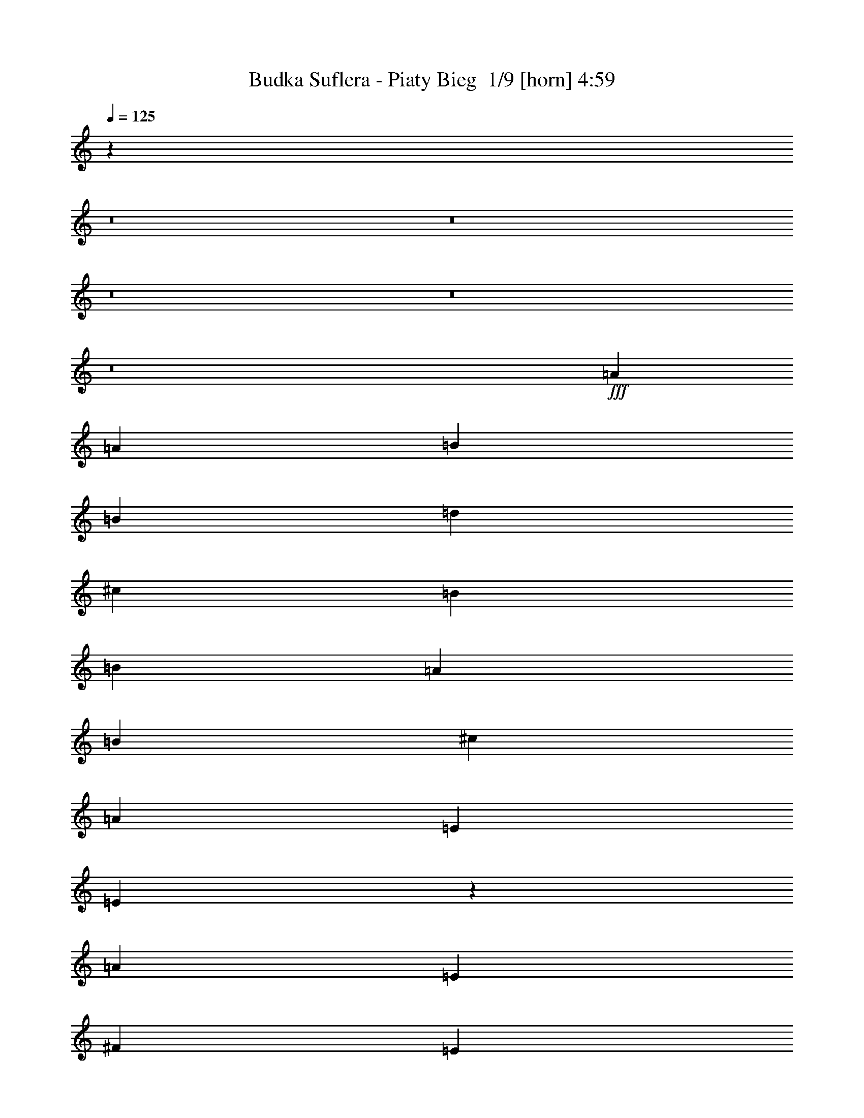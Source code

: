 % Produced with Bruzo's Transcoding Environment 2.0 alpha 
% Transcribed by Bruzo 

X:1
T: Budka Suflera - Piaty Bieg  1/9 [horn] 4:59
Z: Transcribed with BruTE -8 360 9
L: 1/4
Q: 125
K: C
z122819/8000
z8/1
z8/1
z8/1
z8/1
z8/1
+fff+
[=A2069/4000]
[=A4139/8000]
[=B2069/4000]
[=B4139/8000]
[=d2483/1600]
[^c4139/8000]
[=B2069/4000]
[=B4139/8000]
[=A2069/4000]
[=B4139/8000]
[^c2069/4000]
[=A194/125]
[=E2069/4000]
[=E16327/8000]
z6667/1600
[=A24831/4000]
[=E4139/8000]
[^F2069/4000]
[=E4139/8000]
[^F2069/4000]
[=E49449/8000]
z29183/8000
[=A2069/4000]
[=A4139/8000]
[=B2069/4000]
[=B4139/8000]
[=d2483/1600]
[^c4139/8000]
[=B2069/4000]
[=B4139/8000]
[=A2069/4000]
[=B4139/8000]
[^c2069/4000]
[=A194/125]
[=E2069/4000]
[=E16463/8000]
z33199/8000
[=A24831/4000]
[=E4139/8000]
[^F2069/4000]
[=E4139/8000]
[^F2069/4000]
[=E9917/1600]
z6227/2000
[=B4139/8000]
[=B2069/4000]
[=B4139/8000]
[^c2069/4000]
[^c4139/8000]
[=d8277/8000]
[=d2069/4000]
[=d4139/8000]
[^c2069/4000]
[^c4139/8000]
[=B2069/4000]
[=B8277/8000]
[=A194/125]
[=A2069/4000]
[=A4139/8000]
[=B2069/4000]
[=B4139/8000]
[^c20683/8000]
z621/200
[=B4139/8000]
[=B2069/4000]
[=B4139/8000]
[^c2069/4000]
[^c4139/8000]
[=d8277/8000]
[=d369/800]
z4587/8000
[^c2069/4000]
[^c4139/8000]
[=B517/1000]
z4141/8000
[=A36859/8000]
z527/200
[=E2069/4000]
[=A4139/8000]
[=d2069/4000]
[^c8277/4000]
[^c4139/8000]
[=B2069/4000]
[=A4139/8000]
[=B4107/1600]
z537/1000
[=E2069/4000]
[=A4139/8000]
[=B2069/4000]
[^c8277/8000]
[^c8277/8000]
[=B4139/8000]
[=A2069/4000]
[=A4139/8000]
[^F20319/8000]
z173/160
[^F4139/8000]
[=A2069/4000]
[=B8277/8000]
[=B8277/8000]
[=B4139/8000]
[^c2069/4000]
[^c4139/8000]
[=B2483/1600]
[=A194/125]
[^F2069/4000]
[=A4139/8000]
[=B45523/8000]
[=E8277/8000]
[=A4139/8000]
[=B2069/4000]
[=B4139/8000]
[=d2483/1600]
[^c194/125]
[=A2069/4000]
[=E4139/8000]
[=B20671/8000]
z13/25
[=A2069/4000]
[=A4139/8000]
[=B2069/4000]
[=d8277/8000]
[^c8277/8000]
[=B4139/8000]
[=A2069/4000]
[=A4139/8000]
[^F4091/1600]
z4257/4000
[^F4139/8000]
[=A2069/4000]
[=B8277/8000]
[=B8277/8000]
[=B4139/8000]
[^c251/500]
z4261/8000
[=B8277/8000]
[=A2069/4000]
[=A194/125]
[^F2069/4000]
[=A8277/8000]
[=B49493/8000]
z53217/4000
z8/1
z8/1
z8/1
z8/1
z8/1
[=A4139/8000]
[=A2069/4000]
[=B4139/8000]
[=B2069/4000]
[=d194/125]
[^c2069/4000]
[=B4139/8000]
[=B2069/4000]
[=A4139/8000]
[=B2069/4000]
[^c4139/8000]
[=A2483/1600]
[=E4139/8000]
[=E16211/8000]
z33451/8000
[=A24831/4000]
[=E2069/4000]
[^F4139/8000]
[=E2069/4000]
[^F4139/8000]
[=E49333/8000]
z14649/4000
[=A4139/8000]
[=A2069/4000]
[=B4139/8000]
[=B2069/4000]
[=d194/125]
[^c2069/4000]
[=B4139/8000]
[=B2069/4000]
[=A4139/8000]
[=B2069/4000]
[^c4139/8000]
[=A2483/1600]
[=E4139/8000]
[=E16347/8000]
z6663/1600
[=A24831/4000]
[=E2069/4000]
[^F4139/8000]
[=E2069/4000]
[^F4139/8000]
[=E49469/8000]
z391/125
[=B2069/4000]
[=B4139/8000]
[=B2069/4000]
[^c4139/8000]
[^c2069/4000]
[=d8277/8000]
[=d4139/8000]
[=d2069/4000]
[^c4139/8000]
[^c2069/4000]
[=B4139/8000]
[=B8277/8000]
[=A2483/1600]
[=A4139/8000]
[=A2069/4000]
[=B4139/8000]
[=B2069/4000]
[^c2571/1000]
z6239/2000
[=B2069/4000]
[=B4139/8000]
[=B2069/4000]
[^c4139/8000]
[^c2069/4000]
[=d8277/8000]
[=d163/320]
z2101/4000
[^c4139/8000]
[^c2069/4000]
[=B4021/8000]
z133/250
[=A3061/2000]
z431/800
[^F4139/8000]
[=A2069/4000]
[=B4139/8000]
[=B2069/4000]
[=A1517/1000]
z2539/1600
[=E4139/8000]
[=A2069/4000]
[=d4139/8000]
[^c8277/4000]
[^c2069/4000]
[=B4139/8000]
[=A2069/4000]
[=B1021/400]
z4411/8000
[=E4139/8000]
[=A2069/4000]
[=B4139/8000]
[^c8277/8000]
[^c8277/8000]
[=B2069/4000]
[=A4139/8000]
[=A2069/4000]
[^F5051/2000]
z4383/4000
[^F2069/4000]
[=A4139/8000]
[=B8277/8000]
[=B8277/8000]
[=B2069/4000]
[^c4139/8000]
[^c2069/4000]
[=B194/125]
[=A2483/1600]
[^F4139/8000]
[=A2069/4000]
[=B11381/2000]
[=E8277/8000]
[=A2069/4000]
[=B4139/8000]
[=B2069/4000]
[=d194/125]
[^c2483/1600]
[=A4139/8000]
[=E2069/4000]
[=B5139/2000]
z171/320
[=A4139/8000]
[=A2069/4000]
[=B4139/8000]
[=d8277/8000]
[^c8277/8000]
[=B2069/4000]
[=A4139/8000]
[=A2069/4000]
[^F1017/400]
z863/800
[^F2069/4000]
[=A4139/8000]
[=B8277/8000]
[=B8277/8000]
[=B2069/4000]
[^c3901/8000]
z547/1000
[=B8277/8000]
[=A4139/8000]
[=A2483/1600]
[^F4139/8000]
[=A8277/8000]
[=B49377/8000]
z97979/8000
z8/1
z8/1
z8/1
[=B4139/8000]
[=B2069/4000]
[=B4139/8000]
[^c2069/4000]
[^c4139/8000]
[=d8277/8000]
[=d2069/4000]
[=d4139/8000]
[^c2069/4000]
[^c4139/8000]
[=B2069/4000]
[=B8277/8000]
[=A194/125]
[=A2069/4000]
[=A4139/8000]
[=B2069/4000]
[=B4139/8000]
[^c5173/2000]
[=e4139/8000]
[^f2069/4000]
[=e4139/8000]
[^f2069/4000]
[=e8277/8000-]
[=B4139/8000=e4139/8000-]
[=B2069/4000=e2069/4000-]
[=B453/2000-=e453/2000]
+ppp+
[=B2327/8000]
+fff+
[^c2069/4000]
[^c4139/8000]
[=d8277/8000]
[=d4119/8000]
z2079/4000
[^c2069/4000]
[^c4139/8000]
[=B813/1600]
z1053/2000
[=A317/125]
z37651/8000
[=E2069/4000]
[=A4139/8000]
[=d2069/4000]
[^c8277/4000]
[^c4139/8000]
[=B2069/4000]
[=A4139/8000]
[=B1279/500]
z4367/8000
[=E2069/4000]
[=A4139/8000]
[=B2069/4000]
[^c8277/8000]
[^c8277/8000]
[=B4139/8000]
[=A2069/4000]
[=A4139/8000]
[^F2531/1000]
z8721/8000
[^F4139/8000]
[=A2069/4000]
[=B8277/8000]
[=B8277/8000]
[=B4139/8000]
[^c2069/4000]
[^c4139/8000]
[=B2483/1600]
[=A194/125]
[^F2069/4000]
[=A4139/8000]
[=B45523/8000]
[=E8277/8000]
[=A4139/8000]
[=B2069/4000]
[=B4139/8000]
[=d2483/1600]
[^c194/125]
[=A2069/4000]
[=E4139/8000]
[=B103/40]
z4231/8000
[=A2069/4000]
[=A4139/8000]
[=B2069/4000]
[=d8277/8000]
[^c8277/8000]
[=B4139/8000]
[=A2069/4000]
[=A4139/8000]
[^F637/250]
z1717/1600
[^F4139/8000]
[=A2069/4000]
[=B8277/8000]
[=B8277/8000]
[=B4139/8000]
[^c789/1600]
z1083/2000
[=B8277/8000]
[=A2069/4000]
[=A194/125]
[^F2069/4000]
[=A8277/8000]
[=B20461/4000]
z12879/8000
[=E2069/4000]
[=A4139/8000]
[=d2069/4000]
[^c8277/4000]
[^c4139/8000]
[=B2069/4000]
[=A4139/8000]
[=B5059/2000]
z919/1600
[=E2069/4000]
[=A4139/8000]
[=B2069/4000]
[^c8277/8000]
[^c8277/8000]
[=B4139/8000]
[=A2069/4000]
[=A4139/8000]
[^F513/200]
z8449/8000
[^F4139/8000]
[=A2069/4000]
[=B8277/8000]
[=B8277/8000]
[=B4139/8000]
[^c2069/4000]
[^c4139/8000]
[=B2483/1600]
[=A194/125]
[^F2069/4000]
[=A4139/8000]
[=B10299/2000]
z159/16

X:2
T: Budka Suflera - Piaty Bieg  2/9 [flute] 4:59
Z: Transcribed with BruTE 23 292 7
L: 1/4
Q: 125
K: C
z33107/8000
+fff+
[^c8277/4000]
[^c4139/8000]
[=B2069/4000]
[=A4139/8000]
[^F2069/4000]
[=E8277/2000]
[^c8277/8000]
+ff+
[^c8277/8000]
+fff+
[^c4139/8000]
[=B2069/4000]
[=A4139/8000]
[=E2069/4000]
[^F8277/2000]
[^F8277/4000]
[=A8277/8000]
[=d8277/8000]
[^F8277/4000]
[=A8277/8000]
[=d8277/8000]
[=B8277/4000]
[=A4139/8000]
[^G2069/4000]
[^F4139/8000]
[=E2069/4000]
[^F4139/8000]
[^G2069/4000]
[^F4139/8000]
[=E2069/4000]
[^F4139/8000]
[^G2069/4000]
[^F4139/8000]
[=E2069/4000]
[=A8277/4000]
[=A4139/8000]
[=B2069/4000]
[^c4139/8000]
[=e2069/4000]
[=E8277/2000]
[=A8277/4000]
[=A4139/8000]
[=B2069/4000]
[^c4139/8000]
[=e2069/4000]
[=e6541/1600]
z1829/160
[=A4139/8000]
[=B2069/4000]
[^c194/125]
[=B2069/4000]
[=B4139/8000]
[=A2069/4000]
[=A4139/8000]
[^F70303/8000]
z2593/1000
[=E2069/4000]
[^F4139/8000]
[=A2069/4000]
[^c194/125]
[=A2069/4000]
[=B8277/8000]
[=E801/800]
z45657/4000
[^C4139/8000]
[=D2069/4000]
[=E194/125]
[=A2069/4000]
[=A4139/8000]
[=E2069/4000]
[=E4139/8000]
[^F69939/8000]
z12623/4000
[^C4139/8000]
[=D2069/4000]
[=E194/125]
[=A2069/4000]
[=A4139/8000]
[=B2069/4000]
[=B4139/8000]
[^c2069/4000]
[=e32869/8000]
z78871/8000
[=A2069/4000]
[=A4139/8000]
[=B2069/4000]
[=B4139/8000]
[^c2069/4000]
[=e32937/8000]
z19899/1600
+f+
[^c8277/2000]
[=B8277/2000]
[^c8277/2000]
[=d8277/2000]
[=B8277/2000]
[=d8277/2000]
[=e8277/1000]
[^c8277/2000]
[=B8277/2000]
[^c8277/2000]
[=d8277/2000]
[=B8277/2000]
[=d8277/2000]
[=e8277/1000]
+fff+
[^c8277/4000]
[^c4139/8000]
[=B2069/4000]
[=A2069/4000]
[^F4139/8000]
[=E8277/2000]
[^c8277/8000]
+ff+
[^c8277/8000]
+fff+
[^c2069/4000]
[=B4139/8000]
[=A2069/4000]
[=E4139/8000]
[^F8277/2000]
[^F8277/4000]
[=A8277/8000]
[=d8277/8000]
[^F8277/4000]
[=A8277/8000]
[=d8277/8000]
[=B8277/4000]
[=A2069/4000]
[^G4139/8000]
[^F2069/4000]
[=E4139/8000]
[^F2069/4000]
[^G4139/8000]
[^F2069/4000]
[=E4139/8000]
[^F2069/4000]
[^G4139/8000]
[^F2069/4000]
[=E4139/8000]
[=A8277/4000]
[=A2069/4000]
[=B4139/8000]
[^c2069/4000]
[=e4139/8000]
[=E8277/2000]
[=A8277/4000]
[=A2069/4000]
[=B4139/8000]
[^c2069/4000]
[=e4139/8000]
[=e33089/8000]
z45533/4000
[=A2069/4000]
[=B4139/8000]
[^c2483/1600]
[=B4139/8000]
[=B2069/4000]
[=A4139/8000]
[=A2069/4000]
[^F17547/2000]
z20859/8000
[=E4139/8000]
[^F2069/4000]
[=A4139/8000]
[^c2483/1600]
[=A4139/8000]
[=B8277/8000]
[=E3947/4000]
z9143/800
[^C2069/4000]
[=D4139/8000]
[=E2483/1600]
[=A4139/8000]
[=A2069/4000]
[=E4139/8000]
[=E2069/4000]
[^F17581/2000]
z12431/4000
[^C2069/4000]
[=D4139/8000]
[=E2483/1600]
[=A4139/8000]
[=A2069/4000]
[=B4139/8000]
[=B2069/4000]
[^c4139/8000]
[=e32753/8000]
z39493/4000
[=A4139/8000]
[=A2069/4000]
[=B4139/8000]
[=B2069/4000]
[^c4139/8000]
[=e32821/8000]
z99611/8000
+f+
[^c8277/2000]
[=B8277/2000]
[^c8277/2000]
[=d8277/2000]
[=B8277/2000]
[=d8277/2000]
[=e8277/1000]
[^c8277/2000]
[=B8277/2000]
[^c8277/2000]
[=d8277/2000]
[=B8277/2000]
[=d8277/2000]
[=e65877/8000]
z95/8
z8/1
z8/1
z8/1
z8/1
z8/1
z8/1
z8/1
z8/1
z8/1
z8/1
z8/1
z8/1
z8/1
z8/1
z8/1
z8/1
z8/1
z8/1
z8/1
z8/1

X:3
T: Budka Suflera - Piaty Bieg  3/9 [clarinet] 4:59
Z: Transcribed with BruTE -30 281 3
L: 1/4
Q: 125
K: C
z16473/2000
z8/1
z8/1
z8/1
z8/1
z8/1
z8/1
z8/1
z8/1
z8/1
z8/1
z8/1
z8/1
z8/1
z8/1
z8/1
z8/1
z8/1
z8/1
z8/1
z8/1
z8/1
z8/1
z8/1
z8/1
z8/1
z8/1
+p+
[=E8277/8000]
[=D4139/8000]
[^C2069/4000]
[=B,4139/8000]
[^C783/1600]
z22947/1600
z8/1
z8/1
z8/1
z8/1
z8/1
z8/1
z8/1
z8/1
z8/1
z8/1
z8/1
z8/1
z8/1
z8/1
z8/1
z8/1
z8/1
z8/1
z8/1
z8/1
z8/1
z8/1
z8/1
z8/1
z8/1
z8/1
z8/1
z8/1
z8/1
z8/1
z8/1
z8/1
z8/1
[=E8277/8000]
[=D4139/8000]
[^C2069/4000]
[=B,4139/8000]
[^C2069/4000]
+pp+
[=A,8277/2000=E8277/2000=A8277/2000]
[=E,8277/2000=B,8277/2000=E8277/2000]
[=A,8277/2000=E8277/2000=A8277/2000]
[=D8277/2000=A8277/2000=d8277/2000^f8277/2000]
[=B,8277/2000^F8277/2000=B8277/2000=d8277/2000]
[=D8277/2000=A8277/2000=d8277/2000^f8277/2000]
[=E,8277/2000=B,8277/2000=E8277/2000]
[=E,8277/2000=B,8277/2000=E8277/2000]
[=A,8277/2000=E8277/2000=A8277/2000]
[=E,8277/2000=B,8277/2000=E8277/2000]
[=A,8277/2000=E8277/2000=A8277/2000]
[=D8277/2000=A8277/2000=d8277/2000^f8277/2000]
[=B,8277/2000^F8277/2000=B8277/2000=d8277/2000]
[=D8277/2000=A8277/2000=d8277/2000^f8277/2000]
[=E,8277/2000=B,8277/2000=E8277/2000]
[=E,8277/2000=B,8277/2000=E8277/2000]
[=A,8277/2000=E8277/2000=A8277/2000]
[=E,8277/2000=B,8277/2000=E8277/2000]
[=A,8277/2000=E8277/2000=A8277/2000]
[=D8277/2000=A8277/2000=d8277/2000^f8277/2000]
[=B,8277/2000^F8277/2000=B8277/2000=d8277/2000]
[=D8277/2000=A8277/2000=d8277/2000^f8277/2000]
[=E,8277/2000=B,8277/2000=E8277/2000]
[=E,659/160=B,659/160=E659/160]
z101/16

X:4
T: Budka Suflera - Piaty Bieg  4/9 [pipgorn] 4:59
Z: Transcribed with BruTE -2 225 8
L: 1/4
Q: 125
K: C
z22967/1600
z8/1
z8/1
z8/1
z8/1
z8/1
z8/1
z8/1
+f+
[=A24831/4000]
[=E4139/8000]
[^F2069/4000]
[=E4139/8000]
[^F2069/4000]
[=E49449/8000]
z85199/8000
z8/1
[=A24831/4000]
[=E4139/8000]
[^F2069/4000]
[=E4139/8000]
[^F2069/4000]
[=E9917/1600]
z124951/8000
z8/1
z8/1
z8/1
z8/1
z8/1
z8/1
z8/1
z8/1
z8/1
z8/1
z8/1
z8/1
z8/1
z8/1
z8/1
z8/1
z8/1
z8/1
z8/1
[=A24831/4000]
[=E2069/4000]
[^F4139/8000]
[=E2069/4000]
[^F4139/8000]
[=E49333/8000]
z17063/1600
z8/1
[=A24831/4000]
[=E2069/4000]
[^F4139/8000]
[=E2069/4000]
[^F4139/8000]
[=E49469/8000]
z1301/100
z8/1
z8/1
z8/1
z8/1
z8/1
z8/1
z8/1
z8/1
z8/1
z8/1
z8/1
z8/1
z8/1
z8/1
z8/1
z8/1
z8/1
[=E4139/8000]
[^F2069/4000]
[=E4139/8000]
[^F2069/4000]
[=E12183/4000]
z14601/2000
[=D5149/2000]
z53/4
z8/1
z8/1
z8/1
z8/1
z8/1
z8/1
z8/1
z8/1
z8/1
z8/1
z8/1
z8/1

X:5
T: Budka Suflera - Piaty Bieg  5/9 [basic bassoon] 4:59
Z: Transcribed with BruTE -45 186 1
L: 1/4
Q: 125
K: C
z5173/2000
+mf+
[=e2069/4000]
[=a4139/8000]
[=d2069/4000]
[^c1113/8000]
[=e1483/8000]
[=g139/1000]
[=a6423/4000]
[=g1/8=a1/8-]
+ppp+
[=a3139/8000]
+mf+
[=e8277/8000]
[=a20423/8000]
z551/1000
[=e2069/4000]
[=a4139/8000]
[=d2069/4000]
[^c1113/8000]
[=e1483/8000]
[=g139/1000]
[=a6423/4000]
[=a1/8=b1/8-]
+ppp+
[=b3139/8000]
+mf+
[=a8277/8000]
[^f18623/4000]
[=d3961/8000=a3961/8000]
z1079/2000
[=d921/2000=a921/2000]
z4593/8000
[=d4139/8000=a4139/8000]
[^f2069/4000]
[=d4139/8000=a4139/8000]
+p+
[=b2069/4000]
+mf+
[=d3853/8000=a3853/8000]
z553/1000
[=d1019/2000=a1019/2000]
z4201/8000
[=d4139/8000=a4139/8000]
[^f2069/4000]
[=d4139/8000=a4139/8000]
+p+
[=b2069/4000]
+mf+
[=e8277/8000=b8277/8000]
[=e4139/8000=b4139/8000]
[=e2069/4000=b2069/4000]
[=e4139/8000=a4139/8000]
[=e2069/4000^g2069/4000]
[=e4139/8000^f4139/8000]
[=e2483/1600]
[=d2587/4000=g2587/4000]
[=B3103/8000=e3103/8000]
[=B1/8=d1/8=e1/8-=g1/8-]
+ppp+
[=e3139/8000=g3139/8000]
+mf+
[=e2069/4000^f2069/4000]
[=e8277/8000]
+pp+
[=A,8277/8000]
[=A,8277/8000]
[=E,4139/8000]
[=G,2069/4000]
[=A,1/8-=B,1/8]
+ppp+
[=A,3139/8000]
+pp+
[=B,2069/4000]
[=E,8277/2000]
[=A,8277/8000]
[=A,8277/8000]
[=E,4139/8000]
[=G,2069/4000]
[=A,1/8-=B,1/8]
+ppp+
[=A,3139/8000]
+pp+
[=B,2069/4000]
[=E,8277/2000]
+mf+
[=A,8277/8000=E8277/8000=A8277/8000^c8277/8000=e8277/8000]
[=A,4139/8000=E4139/8000=A4139/8000^c4139/8000=e4139/8000]
[=A,8277/8000=E8277/8000=A8277/8000^c8277/8000=e8277/8000]
[=A,2069/4000=E2069/4000=A2069/4000^c2069/4000=e2069/4000]
[=A,4139/8000=E4139/8000=A4139/8000^c4139/8000=e4139/8000]
[=A,2069/4000=E2069/4000=A2069/4000^c2069/4000=e2069/4000]
[=A,8277/8000=E8277/8000=A8277/8000^c8277/8000=e8277/8000]
[=A,4139/8000=E4139/8000=A4139/8000^c4139/8000=e4139/8000]
[=A,8277/8000=E8277/8000=A8277/8000^c8277/8000=e8277/8000]
[=A,2069/4000=E2069/4000=A2069/4000^c2069/4000=e2069/4000]
[=A,4139/8000=E4139/8000=A4139/8000^c4139/8000=e4139/8000]
[=A,2069/4000=E2069/4000=A2069/4000^c2069/4000=e2069/4000]
[=A,8277/8000=E8277/8000=A8277/8000^c8277/8000=e8277/8000]
[=A,4139/8000=E4139/8000=A4139/8000^c4139/8000=e4139/8000]
[=A,8277/8000=E8277/8000=A8277/8000^c8277/8000=e8277/8000]
[=A,2069/4000=E2069/4000=A2069/4000^c2069/4000=e2069/4000]
[=A,4139/8000=E4139/8000=A4139/8000^c4139/8000=e4139/8000]
[=A,2069/4000=E2069/4000=A2069/4000^c2069/4000=e2069/4000]
[=A,8277/8000=E8277/8000=A8277/8000^c8277/8000=e8277/8000]
[=A,4139/8000=E4139/8000=A4139/8000^c4139/8000=e4139/8000]
[=A,8277/8000=E8277/8000=A8277/8000^c8277/8000=e8277/8000]
[=A,2069/4000=E2069/4000=A2069/4000^c2069/4000=e2069/4000]
[=A,4139/8000=E4139/8000=A4139/8000^c4139/8000=e4139/8000]
[=A,2069/4000=E2069/4000=A2069/4000^c2069/4000=e2069/4000]
[=D8277/8000=A8277/8000=d8277/8000^f8277/8000]
[=D4139/8000=A4139/8000=d4139/8000^f4139/8000]
[=D8277/8000=A8277/8000=d8277/8000^f8277/8000]
[=D2069/4000=A2069/4000=d2069/4000^f2069/4000]
[=D4139/8000=A4139/8000=d4139/8000^f4139/8000]
[=D2069/4000=A2069/4000=d2069/4000^f2069/4000]
[=D8277/8000=A8277/8000=d8277/8000^f8277/8000]
[=D4139/8000=A4139/8000=d4139/8000^f4139/8000]
[=D8277/8000=A8277/8000=d8277/8000^f8277/8000]
[=D2069/4000=A2069/4000=d2069/4000^f2069/4000]
[=D4139/8000=A4139/8000=d4139/8000^f4139/8000]
[=D2069/4000=A2069/4000=d2069/4000^f2069/4000]
[=A,8277/8000=E8277/8000=A8277/8000^c8277/8000=e8277/8000]
[=A,4139/8000=E4139/8000=A4139/8000^c4139/8000=e4139/8000]
[=A,8277/8000=E8277/8000=A8277/8000^c8277/8000=e8277/8000]
[=A,2069/4000=E2069/4000=A2069/4000^c2069/4000=e2069/4000]
[=A,4139/8000=E4139/8000=A4139/8000^c4139/8000=e4139/8000]
[=A,2069/4000=E2069/4000=A2069/4000^c2069/4000=e2069/4000]
[=A,8277/8000=E8277/8000=A8277/8000^c8277/8000=e8277/8000]
[=A,4139/8000=E4139/8000=A4139/8000^c4139/8000=e4139/8000]
[=A,8277/8000=E8277/8000=A8277/8000^c8277/8000=e8277/8000]
[=A,2069/4000=E2069/4000=A2069/4000^c2069/4000=e2069/4000]
[=A,4139/8000=E4139/8000=A4139/8000^c4139/8000=e4139/8000]
[=A,2069/4000=E2069/4000=A2069/4000^c2069/4000=e2069/4000]
[=A,8277/8000=E8277/8000=A8277/8000^c8277/8000=e8277/8000]
[=A,4139/8000=E4139/8000=A4139/8000^c4139/8000=e4139/8000]
[=A,8277/8000=E8277/8000=A8277/8000^c8277/8000=e8277/8000]
[=A,2069/4000=E2069/4000=A2069/4000^c2069/4000=e2069/4000]
[=A,4139/8000=E4139/8000=A4139/8000^c4139/8000=e4139/8000]
[=A,2069/4000=E2069/4000=A2069/4000^c2069/4000=e2069/4000]
[=A,8277/8000=E8277/8000=A8277/8000^c8277/8000=e8277/8000]
[=A,4139/8000=E4139/8000=A4139/8000^c4139/8000=e4139/8000]
[=A,8277/8000=E8277/8000=A8277/8000^c8277/8000=e8277/8000]
[=A,2069/4000=E2069/4000=A2069/4000^c2069/4000=e2069/4000]
[=A,4139/8000=E4139/8000=A4139/8000^c4139/8000=e4139/8000]
[=A,2069/4000=E2069/4000=A2069/4000^c2069/4000=e2069/4000]
[=A,8277/8000=E8277/8000=A8277/8000^c8277/8000=e8277/8000]
[=A,4139/8000=E4139/8000=A4139/8000^c4139/8000=e4139/8000]
[=A,8277/8000=E8277/8000=A8277/8000^c8277/8000=e8277/8000]
[=A,2069/4000=E2069/4000=A2069/4000^c2069/4000=e2069/4000]
[=A,4139/8000=E4139/8000=A4139/8000^c4139/8000=e4139/8000]
[=A,2069/4000=E2069/4000=A2069/4000^c2069/4000=e2069/4000]
[=A,8277/8000=E8277/8000=A8277/8000^c8277/8000=e8277/8000]
[=A,4139/8000=E4139/8000=A4139/8000^c4139/8000=e4139/8000]
[=A,8277/8000=E8277/8000=A8277/8000^c8277/8000=e8277/8000]
[=A,2069/4000=E2069/4000=A2069/4000^c2069/4000=e2069/4000]
[=A,4139/8000=E4139/8000=A4139/8000^c4139/8000=e4139/8000]
[=A,2069/4000=E2069/4000=A2069/4000^c2069/4000=e2069/4000]
[=D8277/8000=A8277/8000=d8277/8000^f8277/8000]
[=D4139/8000=A4139/8000=d4139/8000^f4139/8000]
[=D8277/8000=A8277/8000=d8277/8000^f8277/8000]
[=D2069/4000=A2069/4000=d2069/4000^f2069/4000]
[=D4139/8000=A4139/8000=d4139/8000^f4139/8000]
[=D2069/4000=A2069/4000=d2069/4000^f2069/4000]
[=D8277/8000=A8277/8000=d8277/8000^f8277/8000]
[=D4139/8000=A4139/8000=d4139/8000^f4139/8000]
[=D8277/8000=A8277/8000=d8277/8000^f8277/8000]
[=D2069/4000=A2069/4000=d2069/4000^f2069/4000]
[=D4139/8000=A4139/8000=d4139/8000^f4139/8000]
[=D2069/4000=A2069/4000=d2069/4000^f2069/4000]
[=A,8277/8000=E8277/8000=A8277/8000^c8277/8000=e8277/8000]
[=A,4139/8000=E4139/8000=A4139/8000^c4139/8000=e4139/8000]
[=A,8277/8000=E8277/8000=A8277/8000^c8277/8000=e8277/8000]
[=A,2069/4000=E2069/4000=A2069/4000^c2069/4000=e2069/4000]
[=A,4139/8000=E4139/8000=A4139/8000^c4139/8000=e4139/8000]
[=A,2069/4000=E2069/4000=A2069/4000^c2069/4000=e2069/4000]
[=A,8277/8000=E8277/8000=A8277/8000^c8277/8000=e8277/8000]
[=A,4139/8000=E4139/8000=A4139/8000^c4139/8000=e4139/8000]
[=A,8277/8000=E8277/8000=A8277/8000^c8277/8000=e8277/8000]
[=A,2069/4000=E2069/4000=A2069/4000^c2069/4000=e2069/4000]
[=A,4139/8000=E4139/8000=A4139/8000^c4139/8000=e4139/8000]
[=A,2069/4000=E2069/4000=A2069/4000^c2069/4000=e2069/4000]
[=E8277/8000=B8277/8000=e8277/8000]
[=E1023/2000=B1023/2000=e1023/2000]
z837/1600
[=E1/8=A1/8=d1/8]
z3139/8000
[=E2069/4000=B2069/4000=e2069/4000]
[=E1/8=A1/8=d1/8]
z3139/8000
[=E1/8=A1/8=d1/8]
z1569/4000
[=E8277/8000=B8277/8000=e8277/8000]
[=E249/500=B249/500=e249/500]
z4293/8000
[=E1/8=A1/8=d1/8]
z3139/8000
[=E2069/4000=B2069/4000=e2069/4000]
[=E1/8=A1/8=d1/8]
z3139/8000
[=E1/8=A1/8=d1/8]
z1569/4000
[=D8277/8000=A8277/8000=d8277/8000]
[=D969/2000=A969/2000=d969/2000]
z4401/8000
[=D1/8=G1/8=c1/8]
z3139/8000
[=D2069/4000=A2069/4000=d2069/4000]
[=D1/8=G1/8=c1/8]
z3139/8000
[=D1/8=G1/8=c1/8]
z1569/4000
[=A,8277/8000=E8277/8000=A8277/8000]
[=A,471/1000=E471/1000=A471/1000]
z4509/8000
[=A,1/8=D1/8=G1/8]
z3139/8000
[=A,2069/4000=E2069/4000=A2069/4000]
[=A,4139/8000=E4139/8000=A4139/8000]
[^A,2069/4000=F2069/4000^A2069/4000]
[=E8277/8000=B8277/8000=e8277/8000]
[=E183/400=B183/400=e183/400]
z4617/8000
[=E1/8=A1/8=d1/8]
z3139/8000
[=E2069/4000=B2069/4000=e2069/4000]
[=E1/8=A1/8=d1/8]
z3139/8000
[=E1/8=A1/8=d1/8]
z1569/4000
[=E8277/8000=B8277/8000=e8277/8000]
[=E1013/2000=B1013/2000=e1013/2000]
z169/320
[=E1/8=A1/8=d1/8]
z3139/8000
[=E2069/4000=B2069/4000=e2069/4000]
[=E1/8=A1/8=d1/8]
z3139/8000
[=E1/8=A1/8=d1/8]
z1569/4000
[=D8277/8000=A8277/8000=d8277/8000]
[=D493/1000=A493/1000=d493/1000]
z4333/8000
[=D1/8=G1/8=c1/8]
z3139/8000
[=D2069/4000=A2069/4000=d2069/4000]
[=D4139/8000=A4139/8000=d4139/8000]
[^C2069/4000^G2069/4000^c2069/4000]
[=D4113/8000=A4113/8000=d4113/8000]
z5799/1600
+mp+
[=A,8277/2000=E8277/2000=A8277/2000]
[=E,8277/2000=B,8277/2000=E8277/2000]
[=A,8277/2000=E8277/2000=A8277/2000]
[=D8277/2000=A8277/2000=d8277/2000^f8277/2000]
[=B,8277/2000^F8277/2000=B8277/2000=d8277/2000]
[=D8277/2000=A8277/2000=d8277/2000^f8277/2000]
[=E,8277/2000=B,8277/2000=E8277/2000]
[=E,8277/2000=B,8277/2000=E8277/2000]
[=A,8277/2000=E8277/2000=A8277/2000]
[=E,8277/2000=B,8277/2000=E8277/2000]
[=A,8277/2000=E8277/2000=A8277/2000]
[=D8277/2000=A8277/2000=d8277/2000^f8277/2000]
[=B,8277/2000^F8277/2000=B8277/2000=d8277/2000]
[=D8277/2000=A8277/2000=d8277/2000^f8277/2000]
[=E,8277/2000=B,8277/2000=E8277/2000]
[=E,3277/1600=B,3277/1600=E3277/1600]
z1077/2000
+mf+
[=e2069/4000]
[=a4139/8000]
[=d2069/4000]
[=c'139/1000]
[=e1483/8000]
[=g139/1000]
[=a12847/8000]
[=g1/8=a1/8-]
+ppp+
[=a3139/8000]
+mf+
[=e2069/2000]
[=a5077/2000]
z4523/8000
[=e4139/8000]
[=a2069/4000]
[=d4139/8000]
[^c139/1000]
[=e1483/8000]
[=a13959/8000]
[=a1/8=b1/8-]
+ppp+
[=b1569/4000]
+mf+
[=a8277/8000]
[^f37247/8000]
[=d769/1600=a769/1600]
z277/500
[=d1017/2000=a1017/2000]
z4209/8000
[=d2069/4000=a2069/4000]
[^f4139/8000]
[=d2069/4000=a2069/4000]
+p+
[=b4139/8000]
+mf+
[=d3737/8000=a3737/8000]
z227/400
[=d99/200=a99/200]
z4317/8000
[=d2069/4000=a2069/4000]
[^f4139/8000]
[=d2069/4000=a2069/4000]
+p+
[=b4139/8000]
+mf+
[=e8277/8000=b8277/8000]
[=e2069/4000=b2069/4000]
[=e4139/8000=b4139/8000]
[=e2069/4000=a2069/4000]
[=e4139/8000^g4139/8000]
[=e2069/4000^f2069/4000]
[=e194/125]
[=d5173/8000=g5173/8000]
[=c97/250=e97/250]
[=B1/8=d1/8=e1/8-=g1/8-]
+ppp+
[=e1569/4000=g1569/4000]
+mf+
[=e4139/8000^f4139/8000]
[=e8277/8000]
+pp+
[=A,8277/8000]
[=A,8277/8000]
[=E,2069/4000]
[=G,4139/8000]
[^F,1/8=A,1/8-=B,1/8]
+ppp+
[=A,1569/4000]
+pp+
[=B,4139/8000]
[=E,8277/2000]
[=A,8277/8000]
[=A,8277/8000]
[=E,2069/4000]
[=G,4139/8000]
[=A,1/8-=B,1/8]
+ppp+
[=A,1569/4000]
+pp+
[=B,4139/8000]
[=E,8277/2000]
+mf+
[=A,8277/8000=E8277/8000=A8277/8000^c8277/8000=e8277/8000]
[=A,2069/4000=E2069/4000=A2069/4000^c2069/4000=e2069/4000]
[=A,8277/8000=E8277/8000=A8277/8000^c8277/8000=e8277/8000]
[=A,4139/8000=E4139/8000=A4139/8000^c4139/8000=e4139/8000]
[=A,2069/4000=E2069/4000=A2069/4000^c2069/4000=e2069/4000]
[=A,4139/8000=E4139/8000=A4139/8000^c4139/8000=e4139/8000]
[=A,8277/8000=E8277/8000=A8277/8000^c8277/8000=e8277/8000]
[=A,2069/4000=E2069/4000=A2069/4000^c2069/4000=e2069/4000]
[=A,8277/8000=E8277/8000=A8277/8000^c8277/8000=e8277/8000]
[=A,4139/8000=E4139/8000=A4139/8000^c4139/8000=e4139/8000]
[=A,2069/4000=E2069/4000=A2069/4000^c2069/4000=e2069/4000]
[=A,4139/8000=E4139/8000=A4139/8000^c4139/8000=e4139/8000]
[=A,8277/8000=E8277/8000=A8277/8000^c8277/8000=e8277/8000]
[=A,2069/4000=E2069/4000=A2069/4000^c2069/4000=e2069/4000]
[=A,8277/8000=E8277/8000=A8277/8000^c8277/8000=e8277/8000]
[=A,4139/8000=E4139/8000=A4139/8000^c4139/8000=e4139/8000]
[=A,2069/4000=E2069/4000=A2069/4000^c2069/4000=e2069/4000]
[=A,4139/8000=E4139/8000=A4139/8000^c4139/8000=e4139/8000]
[=A,8277/8000=E8277/8000=A8277/8000^c8277/8000=e8277/8000]
[=A,2069/4000=E2069/4000=A2069/4000^c2069/4000=e2069/4000]
[=A,8277/8000=E8277/8000=A8277/8000^c8277/8000=e8277/8000]
[=A,4139/8000=E4139/8000=A4139/8000^c4139/8000=e4139/8000]
[=A,2069/4000=E2069/4000=A2069/4000^c2069/4000=e2069/4000]
[=A,4139/8000=E4139/8000=A4139/8000^c4139/8000=e4139/8000]
[=D8277/8000=A8277/8000=d8277/8000^f8277/8000]
[=D2069/4000=A2069/4000=d2069/4000^f2069/4000]
[=D8277/8000=A8277/8000=d8277/8000^f8277/8000]
[=D4139/8000=A4139/8000=d4139/8000^f4139/8000]
[=D2069/4000=A2069/4000=d2069/4000^f2069/4000]
[=D4139/8000=A4139/8000=d4139/8000^f4139/8000]
[=D8277/8000=A8277/8000=d8277/8000^f8277/8000]
[=D2069/4000=A2069/4000=d2069/4000^f2069/4000]
[=D8277/8000=A8277/8000=d8277/8000^f8277/8000]
[=D4139/8000=A4139/8000=d4139/8000^f4139/8000]
[=D2069/4000=A2069/4000=d2069/4000^f2069/4000]
[=D4139/8000=A4139/8000=d4139/8000^f4139/8000]
[=A,8277/8000=E8277/8000=A8277/8000^c8277/8000=e8277/8000]
[=A,2069/4000=E2069/4000=A2069/4000^c2069/4000=e2069/4000]
[=A,8277/8000=E8277/8000=A8277/8000^c8277/8000=e8277/8000]
[=A,4139/8000=E4139/8000=A4139/8000^c4139/8000=e4139/8000]
[=A,2069/4000=E2069/4000=A2069/4000^c2069/4000=e2069/4000]
[=A,4139/8000=E4139/8000=A4139/8000^c4139/8000=e4139/8000]
[=A,8277/8000=E8277/8000=A8277/8000^c8277/8000=e8277/8000]
[=A,2069/4000=E2069/4000=A2069/4000^c2069/4000=e2069/4000]
[=A,8277/8000=E8277/8000=A8277/8000^c8277/8000=e8277/8000]
[=A,4139/8000=E4139/8000=A4139/8000^c4139/8000=e4139/8000]
[=A,2069/4000=E2069/4000=A2069/4000^c2069/4000=e2069/4000]
[=A,4139/8000=E4139/8000=A4139/8000^c4139/8000=e4139/8000]
[=A,8277/8000=E8277/8000=A8277/8000^c8277/8000=e8277/8000]
[=A,2069/4000=E2069/4000=A2069/4000^c2069/4000=e2069/4000]
[=A,8277/8000=E8277/8000=A8277/8000^c8277/8000=e8277/8000]
[=A,4139/8000=E4139/8000=A4139/8000^c4139/8000=e4139/8000]
[=A,2069/4000=E2069/4000=A2069/4000^c2069/4000=e2069/4000]
[=A,4139/8000=E4139/8000=A4139/8000^c4139/8000=e4139/8000]
[=A,8277/8000=E8277/8000=A8277/8000^c8277/8000=e8277/8000]
[=A,2069/4000=E2069/4000=A2069/4000^c2069/4000=e2069/4000]
[=A,8277/8000=E8277/8000=A8277/8000^c8277/8000=e8277/8000]
[=A,4139/8000=E4139/8000=A4139/8000^c4139/8000=e4139/8000]
[=A,2069/4000=E2069/4000=A2069/4000^c2069/4000=e2069/4000]
[=A,4139/8000=E4139/8000=A4139/8000^c4139/8000=e4139/8000]
[=A,8277/8000=E8277/8000=A8277/8000^c8277/8000=e8277/8000]
[=A,2069/4000=E2069/4000=A2069/4000^c2069/4000=e2069/4000]
[=A,8277/8000=E8277/8000=A8277/8000^c8277/8000=e8277/8000]
[=A,4139/8000=E4139/8000=A4139/8000^c4139/8000=e4139/8000]
[=A,2069/4000=E2069/4000=A2069/4000^c2069/4000=e2069/4000]
[=A,4139/8000=E4139/8000=A4139/8000^c4139/8000=e4139/8000]
[=A,8277/8000=E8277/8000=A8277/8000^c8277/8000=e8277/8000]
[=A,2069/4000=E2069/4000=A2069/4000^c2069/4000=e2069/4000]
[=A,8277/8000=E8277/8000=A8277/8000^c8277/8000=e8277/8000]
[=A,4139/8000=E4139/8000=A4139/8000^c4139/8000=e4139/8000]
[=A,2069/4000=E2069/4000=A2069/4000^c2069/4000=e2069/4000]
[=A,4139/8000=E4139/8000=A4139/8000^c4139/8000=e4139/8000]
[=D8277/8000=A8277/8000=d8277/8000^f8277/8000]
[=D2069/4000=A2069/4000=d2069/4000^f2069/4000]
[=D8277/8000=A8277/8000=d8277/8000^f8277/8000]
[=D4139/8000=A4139/8000=d4139/8000^f4139/8000]
[=D2069/4000=A2069/4000=d2069/4000^f2069/4000]
[=D4139/8000=A4139/8000=d4139/8000^f4139/8000]
[=D8277/8000=A8277/8000=d8277/8000^f8277/8000]
[=D2069/4000=A2069/4000=d2069/4000^f2069/4000]
[=D8277/8000=A8277/8000=d8277/8000^f8277/8000]
[=D4139/8000=A4139/8000=d4139/8000^f4139/8000]
[=D2069/4000=A2069/4000=d2069/4000^f2069/4000]
[=D4139/8000=A4139/8000=d4139/8000^f4139/8000]
[=A,8277/8000=E8277/8000=A8277/8000^c8277/8000=e8277/8000]
[=A,2069/4000=E2069/4000=A2069/4000^c2069/4000=e2069/4000]
[=A,8277/8000=E8277/8000=A8277/8000^c8277/8000=e8277/8000]
[=A,4139/8000=E4139/8000=A4139/8000^c4139/8000=e4139/8000]
[=A,2069/4000=E2069/4000=A2069/4000^c2069/4000=e2069/4000]
[=A,4139/8000=E4139/8000=A4139/8000^c4139/8000=e4139/8000]
[=A,8277/8000=E8277/8000=A8277/8000^c8277/8000=e8277/8000]
[=A,2069/4000=E2069/4000=A2069/4000^c2069/4000=e2069/4000]
[=A,8277/8000=E8277/8000=A8277/8000^c8277/8000=e8277/8000]
[=A,4139/8000=E4139/8000=A4139/8000^c4139/8000=e4139/8000]
[=A,2069/4000=E2069/4000=A2069/4000^c2069/4000=e2069/4000]
[=A,4139/8000=E4139/8000=A4139/8000^c4139/8000=e4139/8000]
[=E8277/8000=B8277/8000=e8277/8000]
[=E497/1000=B497/1000=e497/1000]
z4301/8000
[=E1/8=A1/8=d1/8]
z1569/4000
[=E4139/8000=B4139/8000=e4139/8000]
[=E1/8=A1/8=d1/8]
z1569/4000
[=E1/8=A1/8=d1/8]
z3139/8000
[=E8277/8000=B8277/8000=e8277/8000]
[=E967/2000=B967/2000=e967/2000]
z4409/8000
[=E1/8=A1/8=d1/8]
z1569/4000
[=E4139/8000=B4139/8000=e4139/8000]
[=E1/8=A1/8=d1/8]
z1569/4000
[=E1/8=A1/8=d1/8]
z3139/8000
[=D8277/8000=A8277/8000=d8277/8000]
[=D47/100=A47/100=d47/100]
z4517/8000
[=D1/8=G1/8=c1/8]
z1569/4000
[=D4139/8000=A4139/8000=d4139/8000]
[=D1/8=G1/8=c1/8]
z1569/4000
[=D1/8=G1/8=c1/8]
z3139/8000
[=A,8277/8000=E8277/8000=A8277/8000]
[=A,913/2000=E913/2000=A913/2000]
z37/64
[=A,1/8=D1/8=G1/8]
z1569/4000
[=A,4139/8000=E4139/8000=A4139/8000]
[=A,2069/4000=E2069/4000=A2069/4000]
[^A,4139/8000=F4139/8000^A4139/8000]
[=E8277/8000=B8277/8000=e8277/8000]
[=E1011/2000=B1011/2000=e1011/2000]
z4233/8000
[=E1/8=A1/8=d1/8]
z1569/4000
[=E4139/8000=B4139/8000=e4139/8000]
[=E1/8=A1/8=d1/8]
z1569/4000
[=E1/8=A1/8=d1/8]
z3139/8000
[=E8277/8000=B8277/8000=e8277/8000]
[=E123/250=B123/250=e123/250]
z4341/8000
[=E1/8=A1/8=d1/8]
z1569/4000
[=E4139/8000=B4139/8000=e4139/8000]
[=E1/8=A1/8=d1/8]
z1569/4000
[=E1/8=A1/8=d1/8]
z3139/8000
[=D8277/8000=A8277/8000=d8277/8000]
[=D957/2000=A957/2000=d957/2000]
z4449/8000
[=D1/8=G1/8=c1/8]
z1569/4000
[=D4139/8000=A4139/8000=d4139/8000]
[=D2069/4000=A2069/4000=d2069/4000]
[^C4139/8000^G4139/8000^c4139/8000]
[=D3997/8000=A3997/8000=d3997/8000]
z29111/8000
+mp+
[=A,8277/2000=E8277/2000=A8277/2000]
[=E,8277/2000=B,8277/2000=E8277/2000]
[=A,8277/2000=E8277/2000=A8277/2000]
[=D8277/2000=A8277/2000=d8277/2000^f8277/2000]
[=B,8277/2000^F8277/2000=B8277/2000=d8277/2000]
[=D8277/2000=A8277/2000=d8277/2000^f8277/2000]
[=E,8277/2000=B,8277/2000=E8277/2000]
[=E,8277/2000=B,8277/2000=E8277/2000]
[=A,8277/2000=E8277/2000=A8277/2000]
[=E,8277/2000=B,8277/2000=E8277/2000]
[=A,8277/2000=E8277/2000=A8277/2000]
[=D8277/2000=A8277/2000=d8277/2000^f8277/2000]
[=B,8277/2000^F8277/2000=B8277/2000=d8277/2000]
[=D8277/2000=A8277/2000=d8277/2000^f8277/2000]
[=E,8277/2000=B,8277/2000=E8277/2000]
[=E,16269/8000=B,16269/8000=E16269/8000]
z4423/8000
+mf+
[=E4139/8000]
[=A2069/4000]
[=B4139/8000]
[=B7/16]
[=d1/8]
[^f153/1000]
[=a2553/8000]
[=d1/8=e1/8-]
+ppp+
[=e721/2000]
z4393/8000
+mf+
[=e1/8-^c1/8]
[=b1207/8000=g1207/8000-=e1207/8000]
+ppp+
[=g1017/4000]
+mf+
[=e1483/8000]
[^c1/8]
z1553/8000
[=A8277/8000]
[=B2053/8000]
z417/1600
[=e383/1600]
z139/500
[^f111/500]
z1181/4000
[=g319/500]
[=g1/8-]
[=b1/8-=g1/8]
+ppp+
[=b83/500]
+mf+
[=e1863/8000]
[^f2121/8000]
[=b8277/8000]
[=A2069/4000]
[^c4139/8000]
[=e2069/4000=a2069/4000]
[=e4139/8000=a4139/8000]
[^g2069/4000=b2069/4000]
+p+
[^c2069/4000]
+mf+
[=g207/800=a207/800]
[=B2069/8000=d2069/8000]
[=G1/8=A1/8=B1/8=g1/8-=a1/8-=b1/8]
+ppp+
[=g1569/4000=a1569/4000]
+mf+
[=d8169/4000^f8169/4000=a8169/4000]
z871/1600
[=B2069/4000]
[=d4139/8000^f4139/8000]
[=e2069/8000^f2069/8000]
+p+
[=d2069/8000]
+mf+
[^f4139/8000=a4139/8000]
[=d2069/4000^f2069/4000]
[^f4139/8000=a4139/8000]
[=a2069/8000]
[=e1/8]
z1069/8000
[=d4139/8000=a4139/8000]
[=d2069/8000]
[^f1/8=c'1/8]
z1069/8000
[=d207/1600=b207/1600]
[=a2069/8000=c'2069/8000]
[=g207/1600=b207/1600]
[=e207/1600=g207/1600]
[=c517/4000=e517/4000]
[=B207/1600=d207/1600]
[=G517/4000=B517/4000]
[=B,1/8=C1/8=E1/8=d1/8-^f1/8=a1/8-]
+ppp+
[=d3139/8000=a3139/8000]
+mf+
[^f2069/4000=a2069/4000]
[=d4139/8000=a4139/8000]
[=a2069/8000]
[=e1/8]
z1069/8000
[=d4139/8000=a4139/8000]
[=d2069/8000]
[=d1/8^f1/8]
z1069/8000
[^c207/1600=e207/1600]
[=d207/1600=b207/1600]
[=g517/4000=b517/4000]
[=g207/1600=b207/1600]
[=e207/1600=g207/1600]
[=d517/4000^f517/4000]
[=B207/1600=e207/1600]
[=A517/4000=d517/4000]
[=D,1/8=G,1/8=B,1/8=G1/8=e1/8-=b1/8-]
+ppp+
[=e3139/8000=b3139/8000]
+mf+
[=e2069/4000]
[=e4139/8000=b4139/8000]
[=e2069/4000=b2069/4000]
[=e4139/8000=a4139/8000]
[=e2069/4000^g2069/4000]
[=e4139/8000^f4139/8000]
[=e8277/8000]
[=A,1/8=D1/8]
z1069/8000
[=A,1/8=D1/8]
z1069/8000
[=B207/800]
+p+
[^c2069/8000]
+mf+
[=B2069/4000]
[=B207/800]
+p+
[^c2069/8000]
[=B2069/8000]
+mf+
[=A2069/8000]
[=B207/800]
[=B2069/8000]
[=D2069/8000]
[=G,1/8=G1/8]
z1069/8000
[=E8277/8000=B8277/8000=e8277/8000]
[=E4021/8000=B4021/8000=e4021/8000]
z133/250
[=E1/8=A1/8=d1/8]
z3139/8000
[=E2069/4000=B2069/4000=e2069/4000]
[=E1/8=A1/8=d1/8]
z3139/8000
[=E1/8=A1/8=d1/8]
z1569/4000
[=E8277/8000=B8277/8000=e8277/8000]
[=E3913/8000=B3913/8000=e3913/8000]
z1091/2000
[=E1/8=A1/8=d1/8]
z3139/8000
[=E2069/4000=B2069/4000=e2069/4000]
[=E1/8=A1/8=d1/8]
z3139/8000
[=E1/8=A1/8=d1/8]
z1569/4000
[=D8277/8000=A8277/8000=d8277/8000]
[=D761/1600=A761/1600=d761/1600]
z559/1000
[=D1/8=G1/8=c1/8]
z3139/8000
[=D2069/4000=A2069/4000=d2069/4000]
[=D1/8=G1/8=c1/8]
z3139/8000
[=D1/8=G1/8=c1/8]
z1569/4000
[=A,8277/8000=E8277/8000=A8277/8000]
[=A,3697/8000=E3697/8000=A3697/8000]
z229/400
[=A,1/8=D1/8=G1/8]
z3139/8000
[=A,2069/4000=E2069/4000=A2069/4000]
[=A,4139/8000=E4139/8000=A4139/8000]
[^A,2069/4000=F2069/4000^A2069/4000]
[=E8277/8000=B8277/8000=e8277/8000]
[=E4089/8000=B4089/8000=e4089/8000]
z1047/2000
[=E1/8=A1/8=d1/8]
z3139/8000
[=E2069/4000=B2069/4000=e2069/4000]
[=E1/8=A1/8=d1/8]
z3139/8000
[=E1/8=A1/8=d1/8]
z1569/4000
[=E8277/8000=B8277/8000=e8277/8000]
[=E3981/8000=B3981/8000=e3981/8000]
z537/1000
[=E1/8=A1/8=d1/8]
z3139/8000
[=E2069/4000=B2069/4000=e2069/4000]
[=E1/8=A1/8=d1/8]
z3139/8000
[=E1/8=A1/8=d1/8]
z1569/4000
[=D8277/8000=A8277/8000=d8277/8000]
[=D3873/8000=A3873/8000=d3873/8000]
z1101/2000
[=D1/8=G1/8=c1/8]
z3139/8000
[=D2069/4000=A2069/4000=d2069/4000]
[=D4139/8000=A4139/8000=d4139/8000]
[^C2069/4000^G2069/4000^c2069/4000]
[=D4021/4000=A4021/4000=d4021/4000]
z12651/8000
[=e2069/4000]
[=a4139/8000]
[=d2069/4000]
[^c1113/8000]
[=e1483/8000]
[=g139/1000]
[=a1431/8000-=b1431/8000]
+ppp+
[=a2283/1600]
+mf+
[=a1/8-=b1/8]
+ppp+
[=a3139/8000]
+mf+
[=e8277/8000]
[=a1279/500]
z4367/8000
[=e2069/4000]
[=a4139/8000]
[=d2069/4000]
[=c'1113/8000]
[=e1483/8000]
[=a1483/8000]
[=b499/320]
[=b4139/8000]
[=a8277/8000]
[=g97/250]
[^f17071/4000]
[=d2001/4000=a2001/4000]
z171/320
[=d149/320=a149/320]
z569/1000
[=d4139/8000=a4139/8000]
[^f2069/4000]
[=d4139/8000=a4139/8000]
+p+
[=b2069/4000]
+mf+
[=d1947/4000=a1947/4000]
z4383/8000
[=d4117/8000=a4117/8000]
z13/25
[=d4139/8000=a4139/8000]
[^f2069/4000]
[=d4139/8000=a4139/8000]
+p+
[=b2069/4000]
+mf+
[=e97/250-=c'97/250]
[=b97/250=e97/250-]
[=b2069/8000=e2069/8000]
[=e4139/8000=c'4139/8000]
[=e2069/4000=b2069/4000]
[=e4139/8000=a4139/8000]
[=e2069/4000^g2069/4000]
[=e4139/8000^f4139/8000]
[=e2483/1600]
[=e7901/8000=a7901/8000]
z903/1600
[=e2069/4000]
[=a4139/8000]
[=d2069/4000]
[=c'1113/8000]
[=e741/4000]
[=g1113/8000]
[=a6423/4000]
[=g1/8=a1/8-]
+ppp+
[=a3139/8000]
+mf+
[=e8277/8000]
[=a103/40]
z4231/8000
[=e2069/4000]
[=a4139/8000]
[=d2069/4000]
[=c'1113/8000]
[=e741/4000]
[=g1113/8000]
[=a6423/4000]
[=a1/8=b1/8-]
+ppp+
[=b3139/8000]
+mf+
[=a8277/8000]
[^f18623/4000]
[=d2069/4000=a2069/4000]
z4139/8000
[=d3861/8000=a3861/8000]
z69/125
[=d4139/8000=a4139/8000]
[^f2069/4000]
[=d4139/8000=a4139/8000]
+p+
[=b2069/4000]
+mf+
[=d403/800=a403/800]
z4247/8000
[=d3753/8000=a3753/8000]
z1131/2000
[=d4139/8000=a4139/8000]
[^f2069/4000]
[=d4139/8000=a4139/8000]
+p+
[=b2069/4000]
+mf+
[=e8277/8000=b8277/8000]
[=e4139/8000=b4139/8000]
[=e2069/4000=b2069/4000]
[=e4139/8000=a4139/8000]
[=e2069/4000^g2069/4000]
[=e4139/8000^f4139/8000]
[=e2483/1600]
[=e8037/8000=a8037/8000]
z4379/8000
[=e2069/4000]
[=a4139/8000]
[=d2069/4000]
[=c'139/1000]
[=e1483/8000]
[=g1113/8000]
[=a6423/4000]
[=g1/8=a1/8-]
+ppp+
[=a3139/8000]
+mf+
[=e8277/8000]
[=a5059/2000]
z919/1600
[=e2069/4000]
[=a4139/8000]
[=d2069/4000]
[=c'139/1000]
[=e1483/8000]
[=g1113/8000]
[=a6423/4000]
[=a1/8=b1/8-]
+ppp+
[=b3139/8000]
+mf+
[=a8277/8000]
[^f18623/4000]
[=d1887/4000=a1887/4000]
z4503/8000
[=d3997/8000=a3997/8000]
z107/200
[=d4139/8000=a4139/8000]
[^f2069/4000]
[=d4139/8000=a4139/8000]
+p+
[=b2069/4000]
+mf+
[=d1833/4000=a1833/4000]
z4611/8000
[=d3889/8000=a3889/8000]
z1097/2000
[=d4139/8000=a4139/8000]
[^f2069/4000]
[=d4139/8000=a4139/8000]
+p+
[=b2069/4000]
+mf+
[=e8277/8000=b8277/8000]
[=e4139/8000=b4139/8000]
[=e2069/4000=b2069/4000]
[=e4139/8000=a4139/8000]
[=e2069/4000^g2069/4000]
[=e4139/8000^f4139/8000]
[=e2483/1600]
[=e8173/8000=a8173/8000]
z4243/8000
[=e2069/4000]
[=a4139/8000]
[=d199/400]
z101/16

X:6
T: Budka Suflera - Piaty Bieg  6/9 [basic fiddle] 4:59
Z: Transcribed with BruTE 39 184 6
L: 1/4
Q: 125
K: C
z33107/8000
+mp+
[=A,8277/2000^C8277/2000=E8277/2000]
[=B,8277/2000=E8277/2000^G8277/2000]
[=A,8277/2000^C8277/2000=E8277/2000]
[=A,8277/2000=D8277/2000^F8277/2000]
[=B,8277/2000=D8277/2000^F8277/2000]
[=A,8277/2000=D8277/2000^F8277/2000]
[=B,8277/2000=E8277/2000=A8277/2000]
[=B,8277/2000=E8277/2000^G8277/2000]
[=A,8277/2000^C8277/2000=E8277/2000]
[=B,8277/2000=E8277/2000^G8277/2000]
[=A,8277/2000^C8277/2000=E8277/2000]
[=B,8277/2000=E8277/2000^G8277/2000]
[=A,4277/500-^C4277/500-=E4277/500-]
[=A,8/1^C8/1=E8/1]
[=A,8277/1000=D8277/1000^F8277/1000]
[=A,24831/4000^C24831/4000=E24831/4000]
+mf+
[=B,8277/8000=E8277/8000^G8277/8000]
[=B,8277/8000=E8277/8000^G8277/8000]
+mp+
[=A,4277/500-^C4277/500-=E4277/500-]
[=A,8/1^C8/1=E8/1]
[=A,8277/1000=D8277/1000^F8277/1000]
[=A,8277/1000^C8277/1000=E8277/1000]
[=B,8277/1000=E8277/1000^G8277/1000]
[=A,8277/2000=D8277/2000^F8277/2000]
[=A,8277/2000^C8277/2000=E8277/2000]
[=B,8277/1000=E8277/1000^G8277/1000]
[=A,8277/2000=D8277/2000^F8277/2000]
+mf+
[=A,8113/8000=D8113/8000^F8113/8000]
z4999/1600
+mp+
[=A,8277/2000^C8277/2000=E8277/2000]
[=B,8277/2000=E8277/2000^G8277/2000]
[=A,8277/2000^C8277/2000=E8277/2000]
[=A,8277/2000=D8277/2000^F8277/2000]
[=B,8277/2000=D8277/2000^F8277/2000]
[=A,8277/2000=D8277/2000^F8277/2000]
[=B,8277/2000=E8277/2000=A8277/2000]
[=B,8277/2000=E8277/2000^G8277/2000]
[=A,8277/2000^C8277/2000=E8277/2000]
[=B,8277/2000=E8277/2000^G8277/2000]
[=A,8277/2000^C8277/2000=E8277/2000]
[=A,8277/2000=D8277/2000^F8277/2000]
[=B,8277/2000=D8277/2000^F8277/2000]
[=A,8277/2000=D8277/2000^F8277/2000]
[=B,8277/2000=E8277/2000=A8277/2000]
[=B,8277/2000=E8277/2000^G8277/2000]
[=A,8277/2000^C8277/2000=E8277/2000]
[=B,8277/2000=E8277/2000^G8277/2000]
[=A,8277/2000^C8277/2000=E8277/2000]
[=A,8277/2000=D8277/2000^F8277/2000]
[=B,8277/2000=D8277/2000^F8277/2000]
[=A,8277/2000=D8277/2000^F8277/2000]
[=B,8277/2000=E8277/2000=A8277/2000]
[=B,8277/2000=E8277/2000^G8277/2000]
[=A,8277/2000^C8277/2000=E8277/2000]
[=B,8277/2000=E8277/2000^G8277/2000]
[=A,8277/2000^C8277/2000=E8277/2000]
[=B,8277/2000=E8277/2000^G8277/2000]
[=A,4277/500-^C4277/500-=E4277/500-]
[=A,8/1^C8/1=E8/1]
[=A,8277/1000=D8277/1000^F8277/1000]
[=A,24831/4000^C24831/4000=E24831/4000]
+mf+
[=B,8277/8000=E8277/8000^G8277/8000]
[=B,8277/8000=E8277/8000^G8277/8000]
+mp+
[=A,4277/500-^C4277/500-=E4277/500-]
[=A,8/1^C8/1=E8/1]
[=A,8277/1000=D8277/1000^F8277/1000]
[=A,8277/1000^C8277/1000=E8277/1000]
[=B,8277/1000=E8277/1000^G8277/1000]
[=A,8277/2000=D8277/2000^F8277/2000]
[=A,8277/2000^C8277/2000=E8277/2000]
[=B,8277/1000=E8277/1000^G8277/1000]
[=A,8277/2000=D8277/2000^F8277/2000]
+mf+
[=A,7997/8000=D7997/8000^F7997/8000]
z25111/8000
+mp+
[=A,8277/2000^C8277/2000=E8277/2000]
[=B,8277/2000=E8277/2000^G8277/2000]
[=A,8277/2000^C8277/2000=E8277/2000]
[=A,8277/2000=D8277/2000^F8277/2000]
[=B,8277/2000=D8277/2000^F8277/2000]
[=A,8277/2000=D8277/2000^F8277/2000]
[=B,8277/2000=E8277/2000=A8277/2000]
[=B,8277/2000=E8277/2000^G8277/2000]
[=A,8277/2000^C8277/2000=E8277/2000]
[=B,8277/2000=E8277/2000^G8277/2000]
[=A,8277/2000^C8277/2000=E8277/2000]
[=A,8277/2000=D8277/2000^F8277/2000]
[=B,8277/2000=D8277/2000^F8277/2000]
[=A,8277/2000=D8277/2000^F8277/2000]
[=B,8277/2000=E8277/2000=A8277/2000]
[=B,8277/2000=E8277/2000^G8277/2000]
[=A,8277/2000^C8277/2000=E8277/2000]
[=B,8277/2000=E8277/2000^G8277/2000]
[=A,33107/8000^C33107/8000=E33107/8000]
[=A,8277/2000=D8277/2000^F8277/2000]
[=B,8277/2000=D8277/2000^F8277/2000]
[=A,8277/2000=D8277/2000^F8277/2000]
[=B,8277/2000=E8277/2000=A8277/2000]
[=B,8277/2000=E8277/2000^G8277/2000]
[=B,8277/1000=E8277/1000^G8277/1000]
[=A,8277/2000=D8277/2000^F8277/2000]
[=A,8277/2000^C8277/2000=E8277/2000]
[=B,8277/1000=E8277/1000^G8277/1000]
[=A,8277/2000=D8277/2000^F8277/2000]
+mf+
[=A,4021/4000=D4021/4000^F4021/4000]
z12533/4000
+mp+
[=A,8277/2000^C8277/2000=E8277/2000]
[=B,8277/2000=E8277/2000^G8277/2000]
[=A,8277/2000^C8277/2000=E8277/2000]
[=A,8277/2000=D8277/2000^F8277/2000]
[=B,8277/2000=D8277/2000^F8277/2000]
[=A,8277/2000=D8277/2000^F8277/2000]
[=B,8277/2000=E8277/2000=A8277/2000]
[=B,8277/2000=E8277/2000^G8277/2000]
[=A,8277/2000^C8277/2000=E8277/2000]
[=B,8277/2000=E8277/2000^G8277/2000]
[=A,8277/2000^C8277/2000=E8277/2000]
[=A,8277/2000=D8277/2000^F8277/2000]
[=B,8277/2000=D8277/2000^F8277/2000]
[=A,8277/2000=D8277/2000^F8277/2000]
[=B,8277/2000=E8277/2000=A8277/2000]
[=B,8277/2000=E8277/2000^G8277/2000]
[=A,8277/2000^C8277/2000=E8277/2000]
[=B,8277/2000=E8277/2000^G8277/2000]
[=A,8277/2000^C8277/2000=E8277/2000]
+pp+
[=A,8277/2000=D8277/2000^F8277/2000]
+ppp+
[=B,8277/2000=D8277/2000^F8277/2000]
[=A,16333/4000=D16333/4000^F16333/4000]
[=B,67/16=E67/16=A67/16]
[=B,33/8=E33/8^G33/8]
z101/16

X:7
T: Budka Suflera - Piaty Bieg  7/9 [lute of ages] 4:59
Z: Transcribed with BruTE -8 156 2
L: 1/4
Q: 125
K: C
z33107/8000
+f+
[=A8277/8000^c8277/8000=e8277/8000]
[=A4139/8000^c4139/8000=e4139/8000]
[=A8277/8000^c8277/8000=e8277/8000]
[=A2069/4000^c2069/4000=e2069/4000]
[=A4139/8000^c4139/8000=e4139/8000]
[=A2069/4000^c2069/4000=e2069/4000]
[^G8277/8000=B8277/8000=e8277/8000]
[^G4139/8000=B4139/8000=e4139/8000]
[^G8277/8000=B8277/8000=e8277/8000]
[^G2069/4000=B2069/4000=e2069/4000]
[^G4139/8000=B4139/8000=e4139/8000]
[^G2069/4000=B2069/4000=e2069/4000]
[=A8277/8000^c8277/8000=e8277/8000]
[=A4139/8000^c4139/8000=e4139/8000]
[=A8277/8000^c8277/8000=e8277/8000]
[=A2069/4000^c2069/4000=e2069/4000]
[=A4139/8000^c4139/8000=e4139/8000]
[=A2069/4000^c2069/4000=e2069/4000]
[=A8277/8000=d8277/8000^f8277/8000]
[=A4139/8000=d4139/8000^f4139/8000]
[=A8277/8000=d8277/8000^f8277/8000]
[=A2069/4000=d2069/4000^f2069/4000]
[=A4139/8000=d4139/8000^f4139/8000]
[=A2069/4000=d2069/4000^f2069/4000]
[=B8277/8000=d8277/8000^f8277/8000]
[=B4139/8000=d4139/8000^f4139/8000]
[=B8277/8000=d8277/8000^f8277/8000]
[=B2069/4000=d2069/4000^f2069/4000]
[=B4139/8000=d4139/8000^f4139/8000]
[=B2069/4000=d2069/4000^f2069/4000]
[=A8277/8000=d8277/8000^f8277/8000]
[=A4139/8000=d4139/8000^f4139/8000]
[=A8277/8000=d8277/8000^f8277/8000]
[=A2069/4000=d2069/4000^f2069/4000]
[=A4139/8000=d4139/8000^f4139/8000]
[=A2069/4000=d2069/4000^f2069/4000]
[=A8277/8000=B8277/8000=e8277/8000]
[=A4139/8000=B4139/8000=e4139/8000]
[=A8277/8000=B8277/8000=e8277/8000]
[=A2069/4000=B2069/4000=e2069/4000]
[=A4139/8000=B4139/8000=e4139/8000]
[=A2069/4000=B2069/4000=e2069/4000]
[^G8277/8000=B8277/8000=e8277/8000]
[^G4139/8000=B4139/8000=e4139/8000]
[^G8277/8000=B8277/8000=e8277/8000]
[^G2069/4000=B2069/4000=e2069/4000]
[^G4139/8000=B4139/8000=e4139/8000]
[^G2069/4000=B2069/4000=e2069/4000]
[=A8277/8000^c8277/8000=e8277/8000]
[=A4139/8000^c4139/8000=e4139/8000]
[=A8277/8000^c8277/8000=e8277/8000]
[=A2069/4000^c2069/4000=e2069/4000]
[=A4139/8000^c4139/8000=e4139/8000]
[=A2069/4000^c2069/4000=e2069/4000]
[^G8277/8000=B8277/8000=e8277/8000]
[^G4139/8000=B4139/8000=e4139/8000]
[^G8277/8000=B8277/8000=e8277/8000]
[^G2069/4000=B2069/4000=e2069/4000]
[^G4139/8000=B4139/8000=e4139/8000]
[^G2069/4000=B2069/4000=e2069/4000]
[=A8277/8000^c8277/8000=e8277/8000]
[=A4139/8000^c4139/8000=e4139/8000]
[=A8277/8000^c8277/8000=e8277/8000]
[=A2069/4000^c2069/4000=e2069/4000]
[=A4139/8000^c4139/8000=e4139/8000]
[=A2069/4000^c2069/4000=e2069/4000]
[^G8277/8000=B8277/8000=e8277/8000]
[^G4139/8000=B4139/8000=e4139/8000]
[^G8277/8000=B8277/8000=e8277/8000]
[^G2069/4000=B2069/4000=e2069/4000]
[^G4139/8000=B4139/8000=e4139/8000]
[^G747/1600=B747/1600=e747/1600]
z82131/8000
z8/1
z8/1
z8/1
z8/1
z8/1
z8/1
z8/1
[^G8277/8000=B8277/8000=e8277/8000]
[^G4139/8000=B4139/8000=e4139/8000]
[^G8277/8000=B8277/8000=e8277/8000]
[^G2069/4000=B2069/4000=e2069/4000]
[^G4139/8000=B4139/8000=e4139/8000]
[^G2069/4000=B2069/4000=e2069/4000]
[^G8277/8000=B8277/8000=e8277/8000]
[^G4139/8000=B4139/8000=e4139/8000]
[^G8277/8000=B8277/8000=e8277/8000]
[^G2069/4000=B2069/4000=e2069/4000]
[^G4139/8000=B4139/8000=e4139/8000]
[^G2069/4000=B2069/4000=e2069/4000]
[=A8277/8000=d8277/8000^f8277/8000]
[=A4139/8000=d4139/8000^f4139/8000]
[=A8277/8000=d8277/8000^f8277/8000]
[=A2069/4000=d2069/4000^f2069/4000]
[=A4139/8000=d4139/8000^f4139/8000]
[=A2069/4000=d2069/4000^f2069/4000]
[=A8277/8000^c8277/8000=e8277/8000]
[=A4139/8000^c4139/8000=e4139/8000]
[=A8277/8000^c8277/8000=e8277/8000]
[=A2069/4000^c2069/4000=e2069/4000]
[=A4139/8000^c4139/8000=e4139/8000]
[=A2069/4000^c2069/4000=e2069/4000]
[^G8277/8000=B8277/8000=e8277/8000]
[^G4139/8000=B4139/8000=e4139/8000]
[^G8277/8000=B8277/8000=e8277/8000]
[^G2069/4000=B2069/4000=e2069/4000]
[^G4139/8000=B4139/8000=e4139/8000]
[^G2069/4000=B2069/4000=e2069/4000]
[^G8277/8000=B8277/8000=e8277/8000]
[^G4139/8000=B4139/8000=e4139/8000]
[^G8277/8000=B8277/8000=e8277/8000]
[^G2069/4000=B2069/4000=e2069/4000]
[^G4139/8000=B4139/8000=e4139/8000]
[^G2069/4000=B2069/4000=e2069/4000]
[=A8277/8000=d8277/8000^f8277/8000]
[=A4139/8000=d4139/8000^f4139/8000]
[=A8277/8000=d8277/8000^f8277/8000]
[=A2069/4000=d2069/4000^f2069/4000]
[=A4139/8000=d4139/8000^f4139/8000]
[=A2069/4000=d2069/4000^f2069/4000]
[=A4113/8000=d4113/8000^f4113/8000]
z5799/1600
[=A8277/8000^c8277/8000=e8277/8000]
[=A4139/8000^c4139/8000=e4139/8000]
[=A8277/8000^c8277/8000=e8277/8000]
[=A2069/4000^c2069/4000=e2069/4000]
[=A4139/8000^c4139/8000=e4139/8000]
[=A2069/4000^c2069/4000=e2069/4000]
[^G8277/8000=B8277/8000=e8277/8000]
[^G4139/8000=B4139/8000=e4139/8000]
[^G8277/8000=B8277/8000=e8277/8000]
[^G2069/4000=B2069/4000=e2069/4000]
[^G4139/8000=B4139/8000=e4139/8000]
[^G2069/4000=B2069/4000=e2069/4000]
[=A8277/8000^c8277/8000=e8277/8000]
[=A4139/8000^c4139/8000=e4139/8000]
[=A8277/8000^c8277/8000=e8277/8000]
[=A2069/4000^c2069/4000=e2069/4000]
[=A4139/8000^c4139/8000=e4139/8000]
[=A2069/4000^c2069/4000=e2069/4000]
[=A8277/8000=d8277/8000^f8277/8000]
[=A4139/8000=d4139/8000^f4139/8000]
[=A8277/8000=d8277/8000^f8277/8000]
[=A2069/4000=d2069/4000^f2069/4000]
[=A4139/8000=d4139/8000^f4139/8000]
[=A2069/4000=d2069/4000^f2069/4000]
[=B8277/8000=d8277/8000^f8277/8000]
[=B4139/8000=d4139/8000^f4139/8000]
[=B8277/8000=d8277/8000^f8277/8000]
[=B2069/4000=d2069/4000^f2069/4000]
[=B4139/8000=d4139/8000^f4139/8000]
[=B2069/4000=d2069/4000^f2069/4000]
[=A8277/8000=d8277/8000^f8277/8000]
[=A4139/8000=d4139/8000^f4139/8000]
[=A8277/8000=d8277/8000^f8277/8000]
[=A2069/4000=d2069/4000^f2069/4000]
[=A4139/8000=d4139/8000^f4139/8000]
[=A2069/4000=d2069/4000^f2069/4000]
[=A8277/8000=B8277/8000=e8277/8000]
[=A4139/8000=B4139/8000=e4139/8000]
[=A8277/8000=B8277/8000=e8277/8000]
[=A2069/4000=B2069/4000=e2069/4000]
[=A4139/8000=B4139/8000=e4139/8000]
[=A2069/4000=B2069/4000=e2069/4000]
[^G8277/8000=B8277/8000=e8277/8000]
[^G4139/8000=B4139/8000=e4139/8000]
[^G8277/8000=B8277/8000=e8277/8000]
[^G2069/4000=B2069/4000=e2069/4000]
[^G4139/8000=B4139/8000=e4139/8000]
[^G2069/4000=B2069/4000=e2069/4000]
[=A8277/8000^c8277/8000=e8277/8000]
[=A4139/8000^c4139/8000=e4139/8000]
[=A8277/8000^c8277/8000=e8277/8000]
[=A2069/4000^c2069/4000=e2069/4000]
[=A4139/8000^c4139/8000=e4139/8000]
[=A2069/4000^c2069/4000=e2069/4000]
[^G8277/8000=B8277/8000=e8277/8000]
[^G4139/8000=B4139/8000=e4139/8000]
[^G8277/8000=B8277/8000=e8277/8000]
[^G2069/4000=B2069/4000=e2069/4000]
[^G4139/8000=B4139/8000=e4139/8000]
[^G2069/4000=B2069/4000=e2069/4000]
[=A8277/8000^c8277/8000=e8277/8000]
[=A4139/8000^c4139/8000=e4139/8000]
[=A8277/8000^c8277/8000=e8277/8000]
[=A2069/4000^c2069/4000=e2069/4000]
[=A4139/8000^c4139/8000=e4139/8000]
[=A2069/4000^c2069/4000=e2069/4000]
[=A8277/8000=d8277/8000^f8277/8000]
[=A4139/8000=d4139/8000^f4139/8000]
[=A8277/8000=d8277/8000^f8277/8000]
[=A2069/4000=d2069/4000^f2069/4000]
[=A4139/8000=d4139/8000^f4139/8000]
[=A2069/4000=d2069/4000^f2069/4000]
[=B8277/8000=d8277/8000^f8277/8000]
[=B4139/8000=d4139/8000^f4139/8000]
[=B8277/8000=d8277/8000^f8277/8000]
[=B2069/4000=d2069/4000^f2069/4000]
[=B4139/8000=d4139/8000^f4139/8000]
[=B2069/4000=d2069/4000^f2069/4000]
[=A8277/8000=d8277/8000^f8277/8000]
[=A4139/8000=d4139/8000^f4139/8000]
[=A8277/8000=d8277/8000^f8277/8000]
[=A2069/4000=d2069/4000^f2069/4000]
[=A4139/8000=d4139/8000^f4139/8000]
[=A2069/4000=d2069/4000^f2069/4000]
[=A8277/8000=B8277/8000=e8277/8000]
[=A4139/8000=B4139/8000=e4139/8000]
[=A8277/8000=B8277/8000=e8277/8000]
[=A2069/4000=B2069/4000=e2069/4000]
[=A4139/8000=B4139/8000=e4139/8000]
[=A2069/4000=B2069/4000=e2069/4000]
[^G8277/8000=B8277/8000=e8277/8000]
[^G4139/8000=B4139/8000=e4139/8000]
[^G8277/8000=B8277/8000=e8277/8000]
[^G2069/4000=B2069/4000=e2069/4000]
[^G4139/8000=B4139/8000=e4139/8000]
[^G2069/4000=B2069/4000=e2069/4000]
[=A8277/8000^c8277/8000=e8277/8000]
[=A4139/8000^c4139/8000=e4139/8000]
[=A8277/8000^c8277/8000=e8277/8000]
[=A2069/4000^c2069/4000=e2069/4000]
[=A2069/4000^c2069/4000=e2069/4000]
[=A4139/8000^c4139/8000=e4139/8000]
[^G8277/8000=B8277/8000=e8277/8000]
[^G2069/4000=B2069/4000=e2069/4000]
[^G8277/8000=B8277/8000=e8277/8000]
[^G4139/8000=B4139/8000=e4139/8000]
[^G2069/4000=B2069/4000=e2069/4000]
[^G4139/8000=B4139/8000=e4139/8000]
[=A8277/8000^c8277/8000=e8277/8000]
[=A2069/4000^c2069/4000=e2069/4000]
[=A8277/8000^c8277/8000=e8277/8000]
[=A4139/8000^c4139/8000=e4139/8000]
[=A2069/4000^c2069/4000=e2069/4000]
[=A4139/8000^c4139/8000=e4139/8000]
[=A8277/8000=d8277/8000^f8277/8000]
[=A2069/4000=d2069/4000^f2069/4000]
[=A8277/8000=d8277/8000^f8277/8000]
[=A4139/8000=d4139/8000^f4139/8000]
[=A2069/4000=d2069/4000^f2069/4000]
[=A4139/8000=d4139/8000^f4139/8000]
[=B8277/8000=d8277/8000^f8277/8000]
[=B2069/4000=d2069/4000^f2069/4000]
[=B8277/8000=d8277/8000^f8277/8000]
[=B4139/8000=d4139/8000^f4139/8000]
[=B2069/4000=d2069/4000^f2069/4000]
[=B4139/8000=d4139/8000^f4139/8000]
[=A8277/8000=d8277/8000^f8277/8000]
[=A2069/4000=d2069/4000^f2069/4000]
[=A8277/8000=d8277/8000^f8277/8000]
[=A4139/8000=d4139/8000^f4139/8000]
[=A2069/4000=d2069/4000^f2069/4000]
[=A4139/8000=d4139/8000^f4139/8000]
[=A8277/8000=B8277/8000=e8277/8000]
[=A2069/4000=B2069/4000=e2069/4000]
[=A8277/8000=B8277/8000=e8277/8000]
[=A4139/8000=B4139/8000=e4139/8000]
[=A2069/4000=B2069/4000=e2069/4000]
[=A4139/8000=B4139/8000=e4139/8000]
[^G8277/8000=B8277/8000=e8277/8000]
[^G2069/4000=B2069/4000=e2069/4000]
[^G8277/8000=B8277/8000=e8277/8000]
[^G4139/8000=B4139/8000=e4139/8000]
[^G2069/4000=B2069/4000=e2069/4000]
[^G4139/8000=B4139/8000=e4139/8000]
[=A8277/8000^c8277/8000=e8277/8000]
[=A2069/4000^c2069/4000=e2069/4000]
[=A8277/8000^c8277/8000=e8277/8000]
[=A4139/8000^c4139/8000=e4139/8000]
[=A2069/4000^c2069/4000=e2069/4000]
[=A4139/8000^c4139/8000=e4139/8000]
[^G8277/8000=B8277/8000=e8277/8000]
[^G2069/4000=B2069/4000=e2069/4000]
[^G8277/8000=B8277/8000=e8277/8000]
[^G4139/8000=B4139/8000=e4139/8000]
[^G2069/4000=B2069/4000=e2069/4000]
[^G4139/8000=B4139/8000=e4139/8000]
[=A8277/8000^c8277/8000=e8277/8000]
[=A2069/4000^c2069/4000=e2069/4000]
[=A8277/8000^c8277/8000=e8277/8000]
[=A4139/8000^c4139/8000=e4139/8000]
[=A2069/4000^c2069/4000=e2069/4000]
[=A4139/8000^c4139/8000=e4139/8000]
[^G8277/8000=B8277/8000=e8277/8000]
[^G2069/4000=B2069/4000=e2069/4000]
[^G8277/8000=B8277/8000=e8277/8000]
[^G4139/8000=B4139/8000=e4139/8000]
[^G2069/4000=B2069/4000=e2069/4000]
[^G103/200=B103/200=e103/200]
z81747/8000
z8/1
z8/1
z8/1
z8/1
z8/1
z8/1
z8/1
[^G8277/8000=B8277/8000=e8277/8000]
[^G2069/4000=B2069/4000=e2069/4000]
[^G8277/8000=B8277/8000=e8277/8000]
[^G4139/8000=B4139/8000=e4139/8000]
[^G2069/4000=B2069/4000=e2069/4000]
[^G4139/8000=B4139/8000=e4139/8000]
[^G8277/8000=B8277/8000=e8277/8000]
[^G2069/4000=B2069/4000=e2069/4000]
[^G8277/8000=B8277/8000=e8277/8000]
[^G4139/8000=B4139/8000=e4139/8000]
[^G2069/4000=B2069/4000=e2069/4000]
[^G4139/8000=B4139/8000=e4139/8000]
[=A8277/8000=d8277/8000^f8277/8000]
[=A2069/4000=d2069/4000^f2069/4000]
[=A8277/8000=d8277/8000^f8277/8000]
[=A4139/8000=d4139/8000^f4139/8000]
[=A2069/4000=d2069/4000^f2069/4000]
[=A4139/8000=d4139/8000^f4139/8000]
[=A8277/8000^c8277/8000=e8277/8000]
[=A2069/4000^c2069/4000=e2069/4000]
[=A8277/8000^c8277/8000=e8277/8000]
[=A4139/8000^c4139/8000=e4139/8000]
[=A2069/4000^c2069/4000=e2069/4000]
[=A4139/8000^c4139/8000=e4139/8000]
[^G8277/8000=B8277/8000=e8277/8000]
[^G2069/4000=B2069/4000=e2069/4000]
[^G8277/8000=B8277/8000=e8277/8000]
[^G4139/8000=B4139/8000=e4139/8000]
[^G2069/4000=B2069/4000=e2069/4000]
[^G4139/8000=B4139/8000=e4139/8000]
[^G8277/8000=B8277/8000=e8277/8000]
[^G2069/4000=B2069/4000=e2069/4000]
[^G8277/8000=B8277/8000=e8277/8000]
[^G4139/8000=B4139/8000=e4139/8000]
[^G2069/4000=B2069/4000=e2069/4000]
[^G4139/8000=B4139/8000=e4139/8000]
[=A8277/8000=d8277/8000^f8277/8000]
[=A2069/4000=d2069/4000^f2069/4000]
[=A8277/8000=d8277/8000^f8277/8000]
[=A4139/8000=d4139/8000^f4139/8000]
[=A2069/4000=d2069/4000^f2069/4000]
[=A4139/8000=d4139/8000^f4139/8000]
[=A3997/8000=d3997/8000^f3997/8000]
z29111/8000
[=A8277/8000^c8277/8000=e8277/8000]
[=A2069/4000^c2069/4000=e2069/4000]
[=A8277/8000^c8277/8000=e8277/8000]
[=A4139/8000^c4139/8000=e4139/8000]
[=A2069/4000^c2069/4000=e2069/4000]
[=A4139/8000^c4139/8000=e4139/8000]
[^G8277/8000=B8277/8000=e8277/8000]
[^G2069/4000=B2069/4000=e2069/4000]
[^G8277/8000=B8277/8000=e8277/8000]
[^G4139/8000=B4139/8000=e4139/8000]
[^G2069/4000=B2069/4000=e2069/4000]
[^G4139/8000=B4139/8000=e4139/8000]
[=A8277/8000^c8277/8000=e8277/8000]
[=A2069/4000^c2069/4000=e2069/4000]
[=A8277/8000^c8277/8000=e8277/8000]
[=A4139/8000^c4139/8000=e4139/8000]
[=A2069/4000^c2069/4000=e2069/4000]
[=A4139/8000^c4139/8000=e4139/8000]
[=A8277/8000=d8277/8000^f8277/8000]
[=A2069/4000=d2069/4000^f2069/4000]
[=A8277/8000=d8277/8000^f8277/8000]
[=A4139/8000=d4139/8000^f4139/8000]
[=A2069/4000=d2069/4000^f2069/4000]
[=A4139/8000=d4139/8000^f4139/8000]
[=B8277/8000=d8277/8000^f8277/8000]
[=B2069/4000=d2069/4000^f2069/4000]
[=B8277/8000=d8277/8000^f8277/8000]
[=B4139/8000=d4139/8000^f4139/8000]
[=B2069/4000=d2069/4000^f2069/4000]
[=B4139/8000=d4139/8000^f4139/8000]
[=A8277/8000=d8277/8000^f8277/8000]
[=A2069/4000=d2069/4000^f2069/4000]
[=A8277/8000=d8277/8000^f8277/8000]
[=A4139/8000=d4139/8000^f4139/8000]
[=A2069/4000=d2069/4000^f2069/4000]
[=A4139/8000=d4139/8000^f4139/8000]
[=A8277/8000=B8277/8000=e8277/8000]
[=A2069/4000=B2069/4000=e2069/4000]
[=A8277/8000=B8277/8000=e8277/8000]
[=A4139/8000=B4139/8000=e4139/8000]
[=A2069/4000=B2069/4000=e2069/4000]
[=A4139/8000=B4139/8000=e4139/8000]
[^G8277/8000=B8277/8000=e8277/8000]
[^G2069/4000=B2069/4000=e2069/4000]
[^G8277/8000=B8277/8000=e8277/8000]
[^G4139/8000=B4139/8000=e4139/8000]
[^G2069/4000=B2069/4000=e2069/4000]
[^G4139/8000=B4139/8000=e4139/8000]
[=A8277/8000^c8277/8000=e8277/8000]
[=A2069/4000^c2069/4000=e2069/4000]
[=A8277/8000^c8277/8000=e8277/8000]
[=A4139/8000^c4139/8000=e4139/8000]
[=A2069/4000^c2069/4000=e2069/4000]
[=A4139/8000^c4139/8000=e4139/8000]
[^G8277/8000=B8277/8000=e8277/8000]
[^G2069/4000=B2069/4000=e2069/4000]
[^G8277/8000=B8277/8000=e8277/8000]
[^G4139/8000=B4139/8000=e4139/8000]
[^G2069/4000=B2069/4000=e2069/4000]
[^G4139/8000=B4139/8000=e4139/8000]
[=A8277/8000^c8277/8000=e8277/8000]
[=A2069/4000^c2069/4000=e2069/4000]
[=A8277/8000^c8277/8000=e8277/8000]
[=A4139/8000^c4139/8000=e4139/8000]
[=A2069/4000^c2069/4000=e2069/4000]
[=A4139/8000^c4139/8000=e4139/8000]
[=A8277/8000=d8277/8000^f8277/8000]
[=A2069/4000=d2069/4000^f2069/4000]
[=A8277/8000=d8277/8000^f8277/8000]
[=A4139/8000=d4139/8000^f4139/8000]
[=A2069/4000=d2069/4000^f2069/4000]
[=A4139/8000=d4139/8000^f4139/8000]
[=B8277/8000=d8277/8000^f8277/8000]
[=B2069/4000=d2069/4000^f2069/4000]
[=B8277/8000=d8277/8000^f8277/8000]
[=B4139/8000=d4139/8000^f4139/8000]
[=B2069/4000=d2069/4000^f2069/4000]
[=B4139/8000=d4139/8000^f4139/8000]
[=A8277/8000=d8277/8000^f8277/8000]
[=A2069/4000=d2069/4000^f2069/4000]
[=A8277/8000=d8277/8000^f8277/8000]
[=A4139/8000=d4139/8000^f4139/8000]
[=A2069/4000=d2069/4000^f2069/4000]
[=A4139/8000=d4139/8000^f4139/8000]
[=A8277/8000=B8277/8000=e8277/8000]
[=A2069/4000=B2069/4000=e2069/4000]
[=A8277/8000=B8277/8000=e8277/8000]
[=A4139/8000=B4139/8000=e4139/8000]
[=A2069/4000=B2069/4000=e2069/4000]
[=A4139/8000=B4139/8000=e4139/8000]
[^G8277/8000=B8277/8000=e8277/8000]
[^G2069/4000=B2069/4000=e2069/4000]
[^G8277/8000=B8277/8000=e8277/8000]
[^G4139/8000=B4139/8000=e4139/8000]
[^G2069/4000=B2069/4000=e2069/4000]
[^G4139/8000=B4139/8000=e4139/8000]
[=A8277/8000^c8277/8000=e8277/8000]
[=A2069/4000^c2069/4000=e2069/4000]
[=A8277/8000^c8277/8000=e8277/8000]
[=A4139/8000^c4139/8000=e4139/8000]
[=A2069/4000^c2069/4000=e2069/4000]
[=A4139/8000^c4139/8000=e4139/8000]
[^G8277/8000=B8277/8000=e8277/8000]
[^G2069/4000=B2069/4000=e2069/4000]
[^G8277/8000=B8277/8000=e8277/8000]
[^G4139/8000=B4139/8000=e4139/8000]
[^G2069/4000=B2069/4000=e2069/4000]
[^G4139/8000=B4139/8000=e4139/8000]
[=A8277/8000^c8277/8000=e8277/8000]
[=A2069/4000^c2069/4000=e2069/4000]
[=A8277/8000^c8277/8000=e8277/8000]
[=A2069/4000^c2069/4000=e2069/4000]
[=A4139/8000^c4139/8000=e4139/8000]
[=A2069/4000^c2069/4000=e2069/4000]
[=A8277/8000=d8277/8000^f8277/8000]
[=A4139/8000=d4139/8000^f4139/8000]
[=A8277/8000=d8277/8000^f8277/8000]
[=A2069/4000=d2069/4000^f2069/4000]
[=A4139/8000=d4139/8000^f4139/8000]
[=A2069/4000=d2069/4000^f2069/4000]
[=B8277/8000=d8277/8000^f8277/8000]
[=B4139/8000=d4139/8000^f4139/8000]
[=B8277/8000=d8277/8000^f8277/8000]
[=B2069/4000=d2069/4000^f2069/4000]
[=B4139/8000=d4139/8000^f4139/8000]
[=B2069/4000=d2069/4000^f2069/4000]
[=A8277/8000=d8277/8000^f8277/8000]
[=A4139/8000=d4139/8000^f4139/8000]
[=A8277/8000=d8277/8000^f8277/8000]
[=A2069/4000=d2069/4000^f2069/4000]
[=A4139/8000=d4139/8000^f4139/8000]
[=A2069/4000=d2069/4000^f2069/4000]
[=A8277/8000=B8277/8000=e8277/8000]
[=A4139/8000=B4139/8000=e4139/8000]
[=A8277/8000=B8277/8000=e8277/8000]
[=A2069/4000=B2069/4000=e2069/4000]
[=A4139/8000=B4139/8000=e4139/8000]
[=A2069/4000=B2069/4000=e2069/4000]
[^G8277/8000=B8277/8000=e8277/8000]
[^G4139/8000=B4139/8000=e4139/8000]
[^G8277/8000=B8277/8000=e8277/8000]
[^G2069/4000=B2069/4000=e2069/4000]
[^G4139/8000=B4139/8000=e4139/8000]
[^G2069/4000=B2069/4000=e2069/4000]
[^G8277/8000=B8277/8000=e8277/8000]
[^G4139/8000=B4139/8000=e4139/8000]
[^G8277/8000=B8277/8000=e8277/8000]
[^G2069/4000=B2069/4000=e2069/4000]
[^G4139/8000=B4139/8000=e4139/8000]
[^G2069/4000=B2069/4000=e2069/4000]
[^G8277/8000=B8277/8000=e8277/8000]
[^G4139/8000=B4139/8000=e4139/8000]
[^G8277/8000=B8277/8000=e8277/8000]
[^G2069/4000=B2069/4000=e2069/4000]
[^G4139/8000=B4139/8000=e4139/8000]
[^G2069/4000=B2069/4000=e2069/4000]
[=A8277/8000=d8277/8000^f8277/8000]
[=A4139/8000=d4139/8000^f4139/8000]
[=A8277/8000=d8277/8000^f8277/8000]
[=A2069/4000=d2069/4000^f2069/4000]
[=A4139/8000=d4139/8000^f4139/8000]
[=A2069/4000=d2069/4000^f2069/4000]
[=A8277/8000^c8277/8000=e8277/8000]
[=A4139/8000^c4139/8000=e4139/8000]
[=A8277/8000^c8277/8000=e8277/8000]
[=A2069/4000^c2069/4000=e2069/4000]
[=A4139/8000^c4139/8000=e4139/8000]
[=A2069/4000^c2069/4000=e2069/4000]
[^G8277/8000=B8277/8000=e8277/8000]
[^G4139/8000=B4139/8000=e4139/8000]
[^G8277/8000=B8277/8000=e8277/8000]
[^G2069/4000=B2069/4000=e2069/4000]
[^G4139/8000=B4139/8000=e4139/8000]
[^G2069/4000=B2069/4000=e2069/4000]
[^G8277/8000=B8277/8000=e8277/8000]
[^G4139/8000=B4139/8000=e4139/8000]
[^G8277/8000=B8277/8000=e8277/8000]
[^G2069/4000=B2069/4000=e2069/4000]
[^G4139/8000=B4139/8000=e4139/8000]
[^G2069/4000=B2069/4000=e2069/4000]
[=A8277/8000=d8277/8000^f8277/8000]
[=A4139/8000=d4139/8000^f4139/8000]
[=A8277/8000=d8277/8000^f8277/8000]
[=A2069/4000=d2069/4000^f2069/4000]
[=A4139/8000=d4139/8000^f4139/8000]
[=A2069/4000=d2069/4000^f2069/4000]
[=A2021/4000=d2021/4000^f2021/4000]
z14533/4000
[=A8277/8000^c8277/8000=e8277/8000]
[=A4139/8000^c4139/8000=e4139/8000]
[=A8277/8000^c8277/8000=e8277/8000]
[=A2069/4000^c2069/4000=e2069/4000]
[=A4139/8000^c4139/8000=e4139/8000]
[=A2069/4000^c2069/4000=e2069/4000]
[^G8277/8000=B8277/8000=e8277/8000]
[^G4139/8000=B4139/8000=e4139/8000]
[^G8277/8000=B8277/8000=e8277/8000]
[^G2069/4000=B2069/4000=e2069/4000]
[^G4139/8000=B4139/8000=e4139/8000]
[^G2069/4000=B2069/4000=e2069/4000]
[=A8277/8000^c8277/8000=e8277/8000]
[=A4139/8000^c4139/8000=e4139/8000]
[=A8277/8000^c8277/8000=e8277/8000]
[=A2069/4000^c2069/4000=e2069/4000]
[=A4139/8000^c4139/8000=e4139/8000]
[=A2069/4000^c2069/4000=e2069/4000]
[=A8277/8000=d8277/8000^f8277/8000]
[=A4139/8000=d4139/8000^f4139/8000]
[=A8277/8000=d8277/8000^f8277/8000]
[=A2069/4000=d2069/4000^f2069/4000]
[=A4139/8000=d4139/8000^f4139/8000]
[=A2069/4000=d2069/4000^f2069/4000]
[=B8277/8000=d8277/8000^f8277/8000]
[=B4139/8000=d4139/8000^f4139/8000]
[=B8277/8000=d8277/8000^f8277/8000]
[=B2069/4000=d2069/4000^f2069/4000]
[=B4139/8000=d4139/8000^f4139/8000]
[=B2069/4000=d2069/4000^f2069/4000]
[=A8277/8000=d8277/8000^f8277/8000]
[=A4139/8000=d4139/8000^f4139/8000]
[=A8277/8000=d8277/8000^f8277/8000]
[=A2069/4000=d2069/4000^f2069/4000]
[=A4139/8000=d4139/8000^f4139/8000]
[=A2069/4000=d2069/4000^f2069/4000]
[=A8277/8000=B8277/8000=e8277/8000]
[=A4139/8000=B4139/8000=e4139/8000]
[=A8277/8000=B8277/8000=e8277/8000]
[=A2069/4000=B2069/4000=e2069/4000]
[=A4139/8000=B4139/8000=e4139/8000]
[=A2069/4000=B2069/4000=e2069/4000]
[^G8277/8000=B8277/8000=e8277/8000]
[^G4139/8000=B4139/8000=e4139/8000]
[^G8277/8000=B8277/8000=e8277/8000]
[^G2069/4000=B2069/4000=e2069/4000]
[^G4139/8000=B4139/8000=e4139/8000]
[^G2069/4000=B2069/4000=e2069/4000]
[=A8277/8000^c8277/8000=e8277/8000]
[=A4139/8000^c4139/8000=e4139/8000]
[=A8277/8000^c8277/8000=e8277/8000]
[=A2069/4000^c2069/4000=e2069/4000]
[=A4139/8000^c4139/8000=e4139/8000]
[=A2069/4000^c2069/4000=e2069/4000]
[^G8277/8000=B8277/8000=e8277/8000]
[^G4139/8000=B4139/8000=e4139/8000]
[^G8277/8000=B8277/8000=e8277/8000]
[^G2069/4000=B2069/4000=e2069/4000]
[^G4139/8000=B4139/8000=e4139/8000]
[^G2069/4000=B2069/4000=e2069/4000]
[=A8277/8000^c8277/8000=e8277/8000]
[=A4139/8000^c4139/8000=e4139/8000]
[=A8277/8000^c8277/8000=e8277/8000]
[=A2069/4000^c2069/4000=e2069/4000]
[=A4139/8000^c4139/8000=e4139/8000]
[=A2069/4000^c2069/4000=e2069/4000]
[=A8277/8000=d8277/8000^f8277/8000]
[=A4139/8000=d4139/8000^f4139/8000]
[=A8277/8000=d8277/8000^f8277/8000]
[=A2069/4000=d2069/4000^f2069/4000]
[=A4139/8000=d4139/8000^f4139/8000]
[=A2069/4000=d2069/4000^f2069/4000]
[=B8277/8000=d8277/8000^f8277/8000]
[=B4139/8000=d4139/8000^f4139/8000]
[=B8277/8000=d8277/8000^f8277/8000]
[=B2069/4000=d2069/4000^f2069/4000]
[=B4139/8000=d4139/8000^f4139/8000]
[=B2069/4000=d2069/4000^f2069/4000]
[=A8277/8000=d8277/8000^f8277/8000]
[=A4139/8000=d4139/8000^f4139/8000]
[=A8277/8000=d8277/8000^f8277/8000]
[=A2069/4000=d2069/4000^f2069/4000]
[=A4139/8000=d4139/8000^f4139/8000]
[=A2069/4000=d2069/4000^f2069/4000]
[=A8277/8000=B8277/8000=e8277/8000]
[=A4139/8000=B4139/8000=e4139/8000]
[=A8277/8000=B8277/8000=e8277/8000]
[=A2069/4000=B2069/4000=e2069/4000]
[=A4139/8000=B4139/8000=e4139/8000]
[=A2069/4000=B2069/4000=e2069/4000]
[^G8277/8000=B8277/8000=e8277/8000]
[^G4139/8000=B4139/8000=e4139/8000]
[^G8277/8000=B8277/8000=e8277/8000]
[^G2069/4000=B2069/4000=e2069/4000]
[^G4139/8000=B4139/8000=e4139/8000]
[^G2069/4000=B2069/4000=e2069/4000]
[=A8277/8000^c8277/8000=e8277/8000]
[=A4139/8000^c4139/8000=e4139/8000]
[=A8277/8000^c8277/8000=e8277/8000]
[=A2069/4000^c2069/4000=e2069/4000]
[=A4139/8000^c4139/8000=e4139/8000]
[=A2069/4000^c2069/4000=e2069/4000]
[^G8277/8000=B8277/8000=e8277/8000]
[^G4139/8000=B4139/8000=e4139/8000]
[^G8277/8000=B8277/8000=e8277/8000]
[^G2069/4000=B2069/4000=e2069/4000]
[^G4139/8000=B4139/8000=e4139/8000]
[^G2069/4000=B2069/4000=e2069/4000]
[=A8277/8000^c8277/8000=e8277/8000]
[=A4139/8000^c4139/8000=e4139/8000]
[=A8277/8000^c8277/8000=e8277/8000]
[=A2069/4000^c2069/4000=e2069/4000]
[=A4139/8000^c4139/8000=e4139/8000]
[=A2069/4000^c2069/4000=e2069/4000]
[=A8277/8000=d8277/8000^f8277/8000]
[=A4139/8000=d4139/8000^f4139/8000]
[=A8277/8000=d8277/8000^f8277/8000]
[=A2069/4000=d2069/4000^f2069/4000]
[=A4139/8000=d4139/8000^f4139/8000]
[=A2069/4000=d2069/4000^f2069/4000]
[=B8277/8000=d8277/8000^f8277/8000]
[=B4139/8000=d4139/8000^f4139/8000]
[=B8277/8000=d8277/8000^f8277/8000]
[=B2069/4000=d2069/4000^f2069/4000]
[=B4139/8000=d4139/8000^f4139/8000]
[=B2069/4000=d2069/4000^f2069/4000]
[=A8277/8000=d8277/8000^f8277/8000]
[=A4139/8000=d4139/8000^f4139/8000]
[=A8277/8000=d8277/8000^f8277/8000]
[=A2069/4000=d2069/4000^f2069/4000]
[=A4139/8000=d4139/8000^f4139/8000]
[=A2069/4000=d2069/4000^f2069/4000]
[=A8277/8000=B8277/8000=e8277/8000]
[=A4139/8000=B4139/8000=e4139/8000]
[=A8277/8000=B8277/8000=e8277/8000]
[=A2069/4000=B2069/4000=e2069/4000]
[=A4139/8000=B4139/8000=e4139/8000]
[=A2069/4000=B2069/4000=e2069/4000]
[^G8277/8000=B8277/8000=e8277/8000]
[^G4139/8000=B4139/8000=e4139/8000]
[^G8277/8000=B8277/8000=e8277/8000]
[^G2069/4000=B2069/4000=e2069/4000]
[^G4139/8000=B4139/8000=e4139/8000]
[^G199/400=B199/400=e199/400]
z101/16

X:8
T: Budka Suflera - Piaty Bieg  8/9 [theorbo] 4:59
Z: Transcribed with BruTE 5 101 4
L: 1/4
Q: 125
K: C
z16553/8000
+mp+
[=E8277/4000]
[=A,7893/8000]
z4523/8000
[=A,2069/4000]
[=E7839/8000]
z1743/1600
[=E1557/1600]
z4631/8000
[=E2069/4000]
[=B,8231/8000]
z8323/8000
[=A,8177/8000]
z4239/8000
[=A,2069/4000]
[=E8123/8000]
z8431/8000
[=D8069/8000]
z4347/8000
[=D2069/4000]
[=A,8277/4000]
[=B,7961/8000]
z891/1600
[=B,2069/4000]
[^F7907/8000]
z8647/8000
[=D7853/8000]
z4563/8000
[=D2069/4000]
[=A,7799/8000]
z1751/1600
[=E1649/1600]
z4171/8000
[=E2069/4000]
[=B,8191/8000]
z169/320
[=E2069/4000]
[=E4139/8000]
[=E2069/4000]
[^C4139/8000]
[=E3721/8000]
z1139/2000
[=B,2069/4000]
[=B,4139/8000]
[=B,2069/4000]
[=A,8029/8000]
z4387/8000
[=A,2069/4000]
[=E319/320]
z8579/8000
[=E4139/8000]
[=B,2069/4000]
[=E4139/8000]
[=B,2069/4000]
[=E4139/8000]
[=B,2069/4000]
[=E4139/8000]
[=B,2069/4000]
[=A,7813/8000]
z4603/8000
[=A,2069/4000]
[=E8259/8000]
z1659/1600
[=E4139/8000]
[=B,2069/4000]
[=E4139/8000]
[=B,2069/4000]
[=E4139/8000]
[=B,2069/4000]
[=E4139/8000]
[=B,2069/4000]
[=A,8097/8000]
z4319/8000
[=A,2069/4000]
[=E8043/8000]
z8511/8000
[=A,7989/8000]
z4427/8000
[=A,2069/4000]
[=E1587/1600]
z8619/8000
[=A,7881/8000]
z907/1600
[=A,2069/4000]
[=E7827/8000]
z8727/8000
[=A,8273/8000]
z4143/8000
[=A,2069/4000]
[=E8277/4000]
[=D1633/1600]
z4251/8000
[=D2069/4000]
[=A,8111/8000]
z8443/8000
[=D8057/8000]
z4359/8000
[=D2069/4000]
[=A,8003/8000]
z8551/8000
[=A,7949/8000]
z4467/8000
[=A,2069/4000]
[=E1579/1600]
z8659/8000
[=A,7841/8000]
z183/320
[=A,2069/4000]
[=E8277/8000]
[=E8277/8000]
[=A,8233/8000]
z4183/8000
[=A,2069/4000]
[=E8179/8000]
z67/64
[=A,65/64]
z4291/8000
[=A,2069/4000]
[=E8071/8000]
z8483/8000
[=A,8017/8000]
z4399/8000
[=A,2069/4000]
[=E7963/8000]
z8591/8000
[=A,7909/8000]
z4507/8000
[=A,2069/4000]
[=E8277/4000]
[=D7801/8000]
z923/1600
[=D2069/4000]
[=A,8247/8000]
z8307/8000
[=D8193/8000]
z4223/8000
[=D2069/4000]
[=A,8139/8000]
z1683/1600
[=A,1617/1600]
z4331/8000
[=A,2069/4000]
[=E8031/8000]
z8523/8000
[=A,7977/8000]
z4439/8000
[=A,2069/4000]
[=E1923/8000]
z277/1000
[=A,2069/4000]
[=A,4139/8000]
[=E2069/4000]
[=E7869/8000]
z4547/8000
[=E2069/4000]
[=B,1563/1600]
z8739/8000
[=E8261/8000]
z831/1600
[=E2069/4000]
[=B,8207/8000]
z8347/8000
[=D8153/8000]
z4263/8000
[=D2069/4000]
[=A,8099/8000]
z1691/1600
[=A,1609/1600]
z4371/8000
[=A,2069/4000]
[=E8277/4000]
[=E7937/8000]
z4479/8000
[=E2069/4000]
[=B,7883/8000]
z8671/8000
[=E7829/8000]
z4587/8000
[=E2069/4000]
[=B,331/320]
z8279/8000
[=D8221/8000]
z839/1600
[=D2069/4000]
[=A,8167/8000]
z4249/8000
[=D2069/4000]
[=D8113/8000]
z4999/1600
[=A,1601/1600]
z4411/8000
[=A,2069/4000]
[=E7951/8000]
z8603/8000
[=E7897/8000]
z4519/8000
[=E2069/4000]
[=B,7843/8000]
z8711/8000
[=A,7789/8000]
z4627/8000
[=A,2069/4000]
[=E1647/1600]
z8319/8000
[=D8181/8000]
z847/1600
[=D2069/4000]
[=A,8277/4000]
[=B,8073/8000]
z4343/8000
[=B,2069/4000]
[^F8019/8000]
z1707/1600
[=D1593/1600]
z4451/8000
[=D2069/4000]
[=A,7911/8000]
z8643/8000
[=E7857/8000]
z4559/8000
[=E2069/4000]
[=B,7803/8000]
z4613/8000
[=E2069/4000]
[=E4139/8000]
[=E2069/4000]
[^C4139/8000]
[=E3833/8000]
z1111/2000
[=B,2069/4000]
[=B,4139/8000]
[=B,2069/4000]
[=A,8141/8000]
z171/320
[=A,2069/4000]
[=E8087/8000]
z8467/8000
[=E8033/8000]
z4383/8000
[=E2069/4000]
[=B,7979/8000]
z343/320
[=A,317/320]
z4491/8000
[=A,2069/4000]
[=E7871/8000]
z8683/8000
[=D7817/8000]
z4599/8000
[=D2069/4000]
[=A,8277/4000]
[=B,8209/8000]
z4207/8000
[=B,2069/4000]
[^F1631/1600]
z8399/8000
[=D8101/8000]
z863/1600
[=D2069/4000]
[=A,8047/8000]
z8507/8000
[=E7993/8000]
z4423/8000
[=E2069/4000]
[=B,7939/8000]
z4477/8000
[=E2069/4000]
[=E4139/8000]
[=B,2069/4000]
[^C4139/8000]
[=E3969/8000]
z1077/2000
[=B,2069/4000]
[=B,4139/8000]
[=B,2069/4000]
[=A,8277/8000]
z4139/8000
[=A,2069/4000]
[=E8223/8000]
z8331/8000
[=E8169/8000]
z2123/4000
[=E4139/8000]
[=B,1623/1600]
z8439/8000
[=A,8061/8000]
z2177/4000
[=A,4139/8000]
[=E8007/8000]
z8547/8000
[=D7953/8000]
z2231/4000
[=D4139/8000]
[=A,8277/4000]
[=B,1569/1600]
z457/800
[=B,4139/8000]
[^F7791/8000]
z8763/8000
[=D8237/8000]
z2089/4000
[=D4139/8000]
[=A,8183/8000]
z8371/8000
[=E8129/8000]
z2143/4000
[=E4139/8000]
[=B,323/320]
z217/400
[=E4139/8000]
[=E2069/4000]
[=E4139/8000]
[^C2069/4000]
[=E2053/4000]
z4171/8000
[=B,4139/8000]
[=B,2069/4000]
[=B,4139/8000]
[=A,7913/8000]
z2251/4000
[=A,4139/8000]
[=E7859/8000]
z1739/1600
[=E2069/4000]
[=B,4139/8000]
[=E2069/4000]
[=B,4139/8000]
[=E2069/4000]
[=B,4139/8000]
[=E2069/4000]
[=B,4139/8000]
[=A,8197/8000]
z2109/4000
[=A,4139/8000]
[=E8143/8000]
z8411/8000
[=E2069/4000]
[=B,4139/8000]
[=E2069/4000]
[=B,4139/8000]
[=E2069/4000]
[=B,4139/8000]
[=E2069/4000]
[=B,4139/8000]
[=A,7981/8000]
z2217/4000
[=A,4139/8000]
[=E7927/8000]
z8627/8000
[=A,7873/8000]
z2271/4000
[=A,4139/8000]
[=E7819/8000]
z1747/1600
[=A,1653/1600]
z83/160
[=A,4139/8000]
[=E8211/8000]
z8343/8000
[=A,8157/8000]
z2129/4000
[=A,4139/8000]
[=E8277/4000]
[=D8049/8000]
z2183/4000
[=D4139/8000]
[=A,1599/1600]
z8559/8000
[=D7941/8000]
z2237/4000
[=D4139/8000]
[=A,7887/8000]
z8667/8000
[=A,7833/8000]
z2291/4000
[=A,4139/8000]
[=E7779/8000]
z351/320
[=A,329/320]
z419/800
[=A,4139/8000]
[=E8277/8000]
[=E8277/8000]
[=A,8117/8000]
z2149/4000
[=A,4139/8000]
[=E8063/8000]
z8491/8000
[=A,8009/8000]
z2203/4000
[=A,4139/8000]
[=E1591/1600]
z8599/8000
[=A,7901/8000]
z2257/4000
[=A,4139/8000]
[=E7847/8000]
z8707/8000
[=A,7793/8000]
z2311/4000
[=A,4139/8000]
[=E8277/4000]
[=D1637/1600]
z423/800
[=D4139/8000]
[=A,8131/8000]
z8423/8000
[=D8077/8000]
z2169/4000
[=D4139/8000]
[=A,8023/8000]
z8531/8000
[=A,7969/8000]
z2223/4000
[=A,4139/8000]
[=E1583/1600]
z8639/8000
[=A,7861/8000]
z2277/4000
[=A,4139/8000]
[=E1807/8000]
z2331/8000
[=A,4139/8000]
[=A,2069/4000]
[=E4139/8000]
[=E8253/8000]
z2081/4000
[=E4139/8000]
[=B,8199/8000]
z1671/1600
[=E1629/1600]
z427/800
[=E4139/8000]
[=B,8091/8000]
z8463/8000
[=D8037/8000]
z2189/4000
[=D4139/8000]
[=A,7983/8000]
z8571/8000
[=A,7929/8000]
z2243/4000
[=A,4139/8000]
[=E8277/4000]
[=E7821/8000]
z2297/4000
[=E4139/8000]
[=B,8267/8000]
z8287/8000
[=E8213/8000]
z2101/4000
[=E4139/8000]
[=B,8159/8000]
z1679/1600
[=D1621/1600]
z431/800
[=D4139/8000]
[=A,8051/8000]
z1091/2000
[=D4139/8000]
[=D7997/8000]
z25111/8000
[=A,7889/8000]
z2263/4000
[=A,4139/8000]
[=E1567/1600]
z8719/8000
[=E7781/8000]
z2317/4000
[=E4139/8000]
[=B,8227/8000]
z8327/8000
[=A,8173/8000]
z2121/4000
[=A,4139/8000]
[=E8119/8000]
z1687/1600
[=D1613/1600]
z87/160
[=D4139/8000]
[=A,8277/4000]
[=B,7957/8000]
z2229/4000
[=B,4139/8000]
[^F7903/8000]
z8651/8000
[=D7849/8000]
z2283/4000
[=D4139/8000]
[=A,1559/1600]
z8759/8000
[=E8241/8000]
z2087/4000
[=E4139/8000]
[=B,8187/8000]
z1057/2000
[=E4139/8000]
[=E2069/4000]
[=E4139/8000]
[^C2069/4000]
[=E1859/4000]
z4559/8000
[=B,4139/8000]
[=B,2069/4000]
[=B,4139/8000]
[=A,321/320]
z439/800
[=A,4139/8000]
[=E7971/8000]
z8583/8000
[=E7917/8000]
z2249/4000
[=E4139/8000]
[=B,7863/8000]
z8691/8000
[=A,7809/8000]
z2303/4000
[=A,4139/8000]
[=E1651/1600]
z8299/8000
[=D8201/8000]
z2107/4000
[=D4139/8000]
[=A,8277/4000]
[=B,8093/8000]
z2161/4000
[=B,4139/8000]
[^F8039/8000]
z1703/1600
[=D1597/1600]
z443/800
[=D4139/8000]
[=A,7931/8000]
z8623/8000
[=E7877/8000]
z2269/4000
[=E4139/8000]
[=B,7823/8000]
z287/500
[=E4139/8000]
[=E2069/4000]
[=B,4139/8000]
[^C2069/4000]
[=E1927/4000]
z4423/8000
[=B,4139/8000]
[=B,2069/4000]
[=B,4139/8000]
[=A,8161/8000]
z2127/4000
[=A,4139/8000]
[=E8107/8000]
z8447/8000
[=E8053/8000]
z2181/4000
[=E4139/8000]
[=B,7999/8000]
z1711/1600
[=A,1589/1600]
z447/800
[=A,4139/8000]
[=E7891/8000]
z4331/4000
[=D3919/4000]
z2289/4000
[=D2069/4000]
[=A,8277/4000]
[=B,823/800]
z2093/4000
[=B,2069/4000]
[^F511/500]
z4189/4000
[=D4061/4000]
z2147/4000
[=D2069/4000]
[=A,2017/2000]
z4243/4000
[=E4007/4000]
z2201/4000
[=E2069/4000]
[=B,199/200]
z557/1000
[=E2069/4000]
[=E4139/8000]
[=B,2069/4000]
[^C4139/8000]
[=E399/800]
z4287/8000
[=B,2069/4000]
[=B,4139/8000]
[=B,2069/4000]
[=E3899/4000]
z2309/4000
[=E2069/4000]
[=B,2061/2000]
z831/800
[=E819/800]
z2113/4000
[=E2069/4000]
[=B,1017/1000]
z4209/4000
[=D4041/4000]
z2167/4000
[=D2069/4000]
[=A,2007/2000]
z4263/4000
[=A,3987/4000]
z2221/4000
[=A,2069/4000]
[=E8277/4000]
[=E3933/4000]
z91/160
[=E2069/4000]
[=B,1953/2000]
z4371/4000
[=E4129/4000]
z2079/4000
[=E2069/4000]
[=B,2051/2000]
z167/160
[=D163/160]
z2133/4000
[=D2069/4000]
[=A,253/250]
z27/50
[=D2069/4000]
[=D4021/4000]
z12533/4000
[=A,3967/4000]
z2241/4000
[=A,2069/4000]
[=E197/200]
z4337/4000
[=E3913/4000]
z459/800
[=E2069/4000]
[=B,517/500]
z4141/4000
[=A,4109/4000]
z2099/4000
[=A,2069/4000]
[=E2041/2000]
z839/800
[=D811/800]
z2153/4000
[=D2069/4000]
[=A,8277/4000]
[=B,4001/4000]
z2207/4000
[=B,2069/4000]
[^F1987/2000]
z4303/4000
[=D3947/4000]
z2261/4000
[=D2069/4000]
[=A,49/50]
z4357/4000
[=E3893/4000]
z463/800
[=E2069/4000]
[=B,1029/1000]
z523/1000
[=E2069/4000]
[=E4139/8000]
[=E2069/4000]
[^C4139/8000]
[=E1881/4000]
z903/1600
[=B,2069/4000]
[=B,4139/8000]
[=B,2069/4000]
[=A,807/800]
z2173/4000
[=A,2069/4000]
[=E501/500]
z4269/4000
[=E3981/4000]
z2227/4000
[=E2069/4000]
[=B,1977/2000]
z4323/4000
[=A,3927/4000]
z2281/4000
[=A,2069/4000]
[=E39/40]
z4377/4000
[=D4123/4000]
z417/800
[=D2069/4000]
[=A,8277/4000]
[=B,4069/4000]
z2139/4000
[=B,2069/4000]
[^F2021/2000]
z847/800
[=D803/800]
z2193/4000
[=D2069/4000]
[=A,997/1000]
z4289/4000
[=E3961/4000]
z2247/4000
[=E2069/4000]
[=B,1967/2000]
z1137/2000
[=E2069/4000]
[=E4139/8000]
[=B,2069/4000]
[^C4139/8000]
[=E1949/4000]
z4379/8000
[=B,2069/4000]
[=B,4139/8000]
[=B,2069/4000]
[=A,4103/4000]
z421/800
[=A,2069/4000]
[=E1019/1000]
z4201/4000
[=E4049/4000]
z2159/4000
[=E2069/4000]
[=B,2011/2000]
z851/800
[=A,799/800]
z2213/4000
[=A,2069/4000]
[=E124/125]
z4309/4000
[=D3941/4000]
z2267/4000
[=D2069/4000]
[=A,8277/4000]
[=B,4137/4000]
z2071/4000
[=B,2069/4000]
[^F411/400]
z4167/4000
[=D4083/4000]
z17/32
[=D2069/4000]
[=A,507/500]
z4221/4000
[=E4029/4000]
z2179/4000
[=E2069/4000]
[=B,2001/2000]
z1103/2000
[=E2069/4000]
[=E4139/8000]
[=E2069/4000]
[^C4139/8000]
[=E2017/4000]
z4243/8000
[=B,2069/4000]
[=B,4139/8000]
[=B,199/400]
z101/16

X:9
T: Budka Suflera - Piaty Bieg  9/9 [drums] 4:59
Z: Transcribed with BruTE -18 81 5
L: 1/4
Q: 125
K: C
+fff+
[^C,2069/2000^D2069/2000]
[^C,8277/8000^D8277/8000]
[^C,4139/8000^D4139/8000]
+ff+
[=C113/500]
z233/800
[^A,207/800=C207/800]
[=C2069/8000]
[=C2031/8000]
z2107/8000
+fff+
[=D1893/8000^G1893/8000]
z1123/4000
+ff+
[^C,877/4000=G877/4000]
z149/500
[^C,101/500=C101/500=G101/500]
z2523/8000
+p+
[^C,1977/8000=G1977/8000^G1977/8000]
z2161/8000
+fff+
[^C,1839/8000=G1839/8000^G1839/8000]
z23/80
+ff+
[^C,17/80=G17/80]
z1219/4000
[^C,1031/4000=C1031/4000=G1031/4000]
z2077/8000
[^A,1923/8000]
z443/1600
+fff+
[^C,357/1600=G357/1600^G357/1600]
z1177/4000
+ff+
[^C,823/4000=G823/4000]
z623/2000
[^C,251/1000=C251/1000=G251/1000]
z2131/8000
+p+
[^C,1869/8000=G1869/8000^G1869/8000]
z2269/8000
+fff+
[^C,1731/8000=G1731/8000^G1731/8000]
z301/1000
+ff+
[^C,199/1000=G199/1000]
z1273/4000
[^C,977/4000=C977/4000=G977/4000]
z437/1600
[^A,363/1600]
z2323/8000
+fff+
[=D1677/8000^G1677/8000]
z1231/4000
+ff+
[^C,1019/4000=G1019/4000]
z21/80
[^C,19/80=C19/80=G19/80]
z2239/8000
+p+
[^C,1761/8000=G1761/8000^G1761/8000]
z2377/8000
+fff+
[^C,1623/8000=G1623/8000^G1623/8000]
z629/2000
+ff+
[^C,31/125=G31/125]
z1077/4000
[^C,923/4000=C923/4000=G923/4000]
z2293/8000
[^A,1707/8000]
z2431/8000
+fff+
[^C,2069/8000=G2069/8000^G2069/8000]
z207/800
+ff+
[^C,193/800=G193/800]
z69/250
[^C,28/125=C28/125=G28/125]
z2347/8000
+p+
[^C,1653/8000=G1653/8000^G1653/8000]
z497/1600
+fff+
[^C,403/1600=G403/1600^G403/1600]
z531/2000
+ff+
[^C,469/2000=G469/2000]
z1131/4000
[^C,869/4000=C869/4000=G869/4000]
z2401/8000
[^A,1599/8000]
z2539/8000
+fff+
[^C,1961/8000=G1961/8000^G1961/8000]
z1089/4000
+ff+
[^C,911/4000=G911/4000]
z579/2000
[^C,421/2000=C421/2000=G421/2000]
z491/1600
+p+
[^C,409/1600=G409/1600^G409/1600]
z2093/8000
+fff+
[^C,1907/8000=G1907/8000^G1907/8000]
z279/1000
+ff+
[^C,221/1000=G221/1000]
z237/800
[^C,163/800=C163/800=G163/800]
z2509/8000
[^A,1991/8000]
z2147/8000
+fff+
[^C,1853/8000=G1853/8000^G1853/8000]
z1143/4000
+ff+
[^C,857/4000=G857/4000]
z303/1000
[^C,197/1000=C197/1000=G197/1000]
z2563/8000
+p+
[^C,1937/8000=G1937/8000^G1937/8000]
z2201/8000
+fff+
[^C,1799/8000=G1799/8000^G1799/8000]
z117/400
+ff+
[^C,83/400=G83/400]
z1239/4000
[^C,1011/4000=C1011/4000=G1011/4000]
z2117/8000
[^A,1883/8000]
z451/1600
+fff+
[^C,349/1600=G349/1600^G349/1600]
z1197/4000
+ff+
[^C,803/4000=G803/4000]
z633/2000
[^C,123/500=C123/500=G123/500]
z2171/8000
+p+
[^C,1829/8000=G1829/8000^G1829/8000]
z2309/8000
+fff+
[^C,1691/8000=G1691/8000^G1691/8000]
z153/500
+ff+
[^C,513/2000=G513/2000]
z1043/4000
[^C,957/4000=C957/4000=G957/4000]
z89/320
[^A,2069/8000]
[=C2069/8000]
+fff+
[=C1637/8000=D1637/8000^G1637/8000]
z1251/4000
+mp+
[^C,999/4000^A,999/4000=C999/4000]
z107/400
+ff+
[^C,93/400^A,93/400=C93/400]
z2279/8000
+pp+
[^C,2069/8000^d2069/8000]
+p+
[^d2069/8000]
+fff+
[^C,1583/8000=G,1583/8000^G1583/8000^d1583/8000]
z639/2000
+mp+
[^C,243/1000^d243/1000]
z1097/4000
+p+
[^C,207/800=G,207/800=B,207/800]
+mp+
[=B,2069/8000]
[^A,1667/8000^G1667/8000=a1667/8000]
z2471/8000
+fff+
[=D2029/8000^G2029/8000]
z211/800
+ff+
[^C,189/800=G189/800]
z281/1000
[^C,219/1000=C219/1000=G219/1000]
z2387/8000
+p+
[^C,1613/8000=G1613/8000^G1613/8000]
z101/320
+fff+
[^C,79/320=G79/320^G79/320]
z541/2000
+ff+
[^C,459/2000=G459/2000]
z1151/4000
[^C,849/4000=C849/4000=G849/4000]
z2441/8000
[^A,2059/8000]
z2079/8000
[^C,1921/8000=B,1921/8000=C1921/8000]
z1109/4000
+fff+
[^C,891/4000^G891/4000]
z589/2000
+ff+
[^C,411/2000=B,411/2000=C411/2000]
z499/1600
+fff+
[^C,401/1600^G401/1600]
z2133/8000
+ff+
[^C,1867/8000=B,1867/8000=C1867/8000]
z71/250
+fff+
[^C,27/125^G27/125]
z241/800
+ff+
[^C,159/800=B,159/800=C159/800]
z2549/8000
+fff+
[^C,1951/8000^G1951/8000]
z2187/8000
[^C,1813/8000=D1813/8000^G1813/8000]
z1163/4000
+ff+
[^C,837/4000=G837/4000]
z77/250
[^C,509/2000=C509/2000=G509/2000]
z2103/8000
+p+
[^C,1897/8000=G1897/8000^G1897/8000]
z2241/8000
+fff+
[^C,1759/8000=G1759/8000^G1759/8000]
z119/400
+ff+
[^C,81/400=G81/400]
z1259/4000
[^C,991/4000=C991/4000=G991/4000]
z2157/8000
[^A,1843/8000]
z459/1600
[^C,341/1600=B,341/1600=C341/1600]
z1217/4000
+fff+
[^C,1033/4000^G1033/4000]
z259/1000
+ff+
[^C,241/1000=B,241/1000=C241/1000]
z2211/8000
+fff+
[^C,1789/8000^G1789/8000]
z2349/8000
+ff+
[^C,1651/8000=B,1651/8000=C1651/8000]
z311/1000
+fff+
[^C,503/2000^G503/2000]
z1063/4000
+p+
[^C,207/800=G,207/800=B,207/800=C207/800]
+fff+
[=C2069/8000]
+mp+
[^A,347/1600=C347/1600^G347/1600]
z2403/8000
+fff+
[=D1597/8000^G1597/8000]
z1271/4000
+ff+
[^C,979/4000]
z109/400
[^C,91/400=C91/400]
z2319/8000
+p+
[^C,1681/8000^G1681/8000]
z2457/8000
+fff+
[^C,2043/8000^G2043/8000]
z131/500
+ff+
[^C,119/500]
z1117/4000
[^C,883/4000=C883/4000]
z2373/8000
[^A,1627/8000]
z2511/8000
+fff+
[^C,1989/8000^G1989/8000]
z43/160
+ff+
[^C,37/160]
z143/500
[^C,107/500=C107/500]
z2427/8000
+p+
[^C,1573/8000^G1573/8000]
z513/1600
+fff+
[^C,387/1600^G387/1600]
z551/2000
+ff+
[^C,449/2000]
z1171/4000
[^C,829/4000=C829/4000]
z2481/8000
[^A,2019/8000]
z2119/8000
+fff+
[^C,1881/8000^G1881/8000]
z1129/4000
+ff+
[^C,871/4000]
z599/2000
[^C,401/2000=C401/2000]
z507/1600
+p+
[^C,393/1600^G393/1600]
z2173/8000
+fff+
[^C,1827/8000^G1827/8000]
z289/1000
+ff+
[^C,211/1000]
z49/160
[^C,41/160=C41/160]
z2089/8000
[^A,1911/8000]
z2227/8000
+fff+
[^C,1773/8000^G1773/8000]
z1183/4000
+ff+
[^C,817/4000]
z313/1000
[^C,499/2000=C499/2000]
z2143/8000
+p+
[^C,1857/8000^G1857/8000]
z2281/8000
+fff+
[^C,1719/8000^G1719/8000]
z121/400
+ff+
[^C,79/400]
z1279/4000
[^C,971/4000=C971/4000]
z2197/8000
[^A,1803/8000]
z467/1600
+fff+
[^C,333/1600^G333/1600]
z1237/4000
+ff+
[^C,1013/4000]
z33/125
[^C,59/250=C59/250]
z2251/8000
+p+
[^C,1749/8000^G1749/8000]
z2389/8000
+fff+
[^C,1611/8000^G1611/8000]
z79/250
+ff+
[^C,493/2000]
z1083/4000
[^C,917/4000=C917/4000]
z461/1600
[^A,339/1600]
z2443/8000
+fff+
[^C,2057/8000^G2057/8000]
z1041/4000
+ff+
[^C,959/4000]
z111/400
[^C,89/400=C89/400]
z2359/8000
+p+
[^C,1641/8000^G1641/8000]
z2497/8000
+fff+
[^C,2003/8000^G2003/8000]
z267/1000
+ff+
[^C,233/1000]
z1137/4000
[^C,863/4000=C863/4000]
z2413/8000
[^A,1587/8000]
z2551/8000
+fff+
[^C,1949/8000^G1949/8000]
z219/800
+ff+
[^C,181/800]
z291/1000
[^C,209/1000=C209/1000]
z2467/8000
+p+
[^C,2033/8000^G2033/8000]
z421/1600
+fff+
[^C,379/1600^G379/1600]
z561/2000
+ff+
[^C,439/2000]
z1191/4000
[^C,809/4000=C809/4000]
z2521/8000
[^A,1979/8000]
z2159/8000
+fff+
[^C,1841/8000^G1841/8000]
z1149/4000
+ff+
[^C,851/4000]
z609/2000
[^C,129/500=C129/500]
z83/320
+p+
[^A,77/320^G77/320]
z2213/8000
+fff+
[^C,1787/8000=C1787/8000^G1787/8000]
z147/500
[^A,103/500^G103/500]
z249/800
+ff+
[^C,201/800=C201/800]
z2129/8000
+fff+
[^A,1871/8000^G1871/8000]
z2267/8000
[^G1733/8000^g1733/8000]
z1203/4000
+ff+
[^C,797/4000]
z159/500
[^C,489/2000=C489/2000]
z2183/8000
+p+
[^C,1817/8000^G1817/8000]
z2321/8000
+fff+
[^C,1679/8000^G1679/8000]
z123/400
+ff+
[^C,51/200]
z1049/4000
[^C,951/4000=C951/4000]
z2237/8000
[^A,1763/8000]
z19/64
+fff+
[^C,13/64^G13/64]
z1257/4000
+ff+
[^C,993/4000]
z269/1000
[^C,231/1000=C231/1000]
z2291/8000
+p+
[^C,1709/8000^G1709/8000]
z2429/8000
+fff+
[^C,1571/8000^G1571/8000]
z321/1000
+ff+
[^C,483/2000]
z1103/4000
[^C,897/4000=C897/4000]
z469/1600
[^A,331/1600]
z2483/8000
+fff+
[^C,2017/8000^G2017/8000]
z1061/4000
+ff+
[^C,939/4000]
z113/400
[^C,87/400=C87/400]
z2399/8000
+p+
[^C,1601/8000^G1601/8000]
z2537/8000
+fff+
[^C,1963/8000^G1963/8000]
z34/125
+ff+
[^C,57/250]
z1157/4000
[^C,843/4000=C843/4000]
z2453/8000
[^A,2047/8000]
z2091/8000
+fff+
[^C,1909/8000^G1909/8000]
z223/800
+ff+
[^C,177/800]
z37/125
[^C,51/250=C51/250]
z2507/8000
+p+
[^C,1993/8000^G1993/8000]
z429/1600
+fff+
[^C,371/1600^G371/1600]
z571/2000
+ff+
[^C,429/2000]
z1211/4000
[^C,789/4000=C789/4000]
z2561/8000
[^A,1939/8000]
z2199/8000
+fff+
[^C,1801/8000^G1801/8000]
z1169/4000
+ff+
[^C,831/4000]
z619/2000
[^C,253/1000=C253/1000]
z423/1600
+p+
[^C,377/1600^G377/1600]
z2253/8000
+fff+
[^C,1747/8000^G1747/8000]
z299/1000
+ff+
[^C,201/1000]
z253/800
[^C,197/800=C197/800]
z2169/8000
[^A,1831/8000]
z2307/8000
+fff+
[^C,1693/8000^G1693/8000]
z1223/4000
+ff+
[^C,1027/4000]
z521/2000
[^C,479/2000=C479/2000]
z2223/8000
+p+
[^C,1777/8000^G1777/8000]
z2361/8000
+fff+
[^C,1639/8000^G1639/8000]
z5/16
+ff+
[^C,1/4]
z1069/4000
[^C,931/4000=C931/4000]
z2277/8000
[^A,1723/8000]
z483/1600
+fff+
[^C,317/1600^G317/1600]
z1277/4000
+ff+
[^C,973/4000]
z137/500
[^C,113/500=C113/500]
z2331/8000
+p+
[^C,1669/8000^G1669/8000]
z2469/8000
+fff+
[^C,2031/8000^G2031/8000]
z527/2000
+ff+
[^C,473/2000]
z1123/4000
[^C,877/4000=C877/4000]
z477/1600
[^A,323/1600]
z2523/8000
+fff+
[^C,1977/8000^G1977/8000]
z1081/4000
+ff+
[^C,919/4000]
z23/80
[^C,17/80=C17/80]
z2439/8000
+p+
[^C,2061/8000^G2061/8000]
z2077/8000
+fff+
[^C,1923/8000^G1923/8000]
z277/1000
+mp+
[^C,223/1000^d223/1000]
z1177/4000
+fff+
[^C,2069/8000=C2069/8000]
+ff+
[=C207/800]
+mp+
[^A,2007/8000=C2007/8000^G2007/8000]
z2131/8000
+fff+
[=D1869/8000^G1869/8000]
z227/800
+ff+
[^C,173/800]
z301/1000
[^C,199/1000=C199/1000]
z2547/8000
+p+
[^C,1953/8000^G1953/8000]
z437/1600
+fff+
[^C,363/1600^G363/1600]
z581/2000
+ff+
[^C,419/2000]
z1231/4000
[^C,1019/4000=C1019/4000]
z2101/8000
[^A,1899/8000]
z2239/8000
+fff+
[^C,1761/8000^G1761/8000]
z1189/4000
+ff+
[^C,811/4000]
z629/2000
[^C,31/125=C31/125]
z431/1600
+p+
[^C,369/1600^G369/1600]
z2293/8000
+fff+
[^C,1707/8000^G1707/8000]
z38/125
+ff+
[^C,517/2000]
z207/800
[^C,193/800=C193/800]
z2209/8000
[^A,1791/8000]
z2347/8000
+fff+
[^C,1653/8000^G1653/8000]
z1243/4000
+ff+
[^C,1007/4000]
z531/2000
[^C,469/2000=C469/2000]
z2263/8000
+p+
[^C,1737/8000^G1737/8000]
z2401/8000
+fff+
[^C,1599/8000^G1599/8000]
z127/400
+ff+
[^C,49/200]
z1089/4000
[^C,911/4000=C911/4000]
z2317/8000
[^A,1683/8000]
z491/1600
+fff+
[^C,409/1600^G409/1600]
z1047/4000
+ff+
[^C,953/4000]
z279/1000
[^C,221/1000=C221/1000]
z2371/8000
+p+
[^C,1629/8000^G1629/8000]
z2509/8000
+fff+
[^C,1991/8000^G1991/8000]
z537/2000
+ff+
[^C,463/2000]
z1143/4000
[^C,857/4000=C857/4000]
z97/320
[^A,63/320]
z2563/8000
+fff+
[^C,1937/8000^G1937/8000]
z1101/4000
+ff+
[^C,899/4000]
z117/400
[^C,83/400=C83/400]
z2479/8000
+p+
[^C,2021/8000^G2021/8000]
z2117/8000
+fff+
[^C,1883/8000^G1883/8000]
z141/500
+ff+
[^C,109/500]
z1197/4000
[^C,803/4000=C803/4000]
z2533/8000
[^A,1967/8000]
z2171/8000
+fff+
[^C,1829/8000^G1829/8000]
z231/800
+ff+
[^C,169/800]
z153/500
[^C,513/2000=C513/2000]
z2087/8000
+p+
[^C,1913/8000^G1913/8000]
z89/320
+fff+
[^C,71/320^G71/320]
z591/2000
+ff+
[^C,409/2000]
z1251/4000
[^C,999/4000=C999/4000]
z2141/8000
[^A,1859/8000]
z2279/8000
+fff+
[^C,1721/8000^G1721/8000]
z1209/4000
+ff+
[^C,791/4000]
z639/2000
[^C,243/1000=C243/1000]
z439/1600
+p+
[^C,361/1600^G361/1600]
z2333/8000
+fff+
[^C,1667/8000=C1667/8000^G1667/8000]
z309/1000
[^C,507/2000^G507/2000]
z211/800
+ff+
[^C,189/800=C189/800]
z2249/8000
[^A,2069/8000=C2069/8000^G2069/8000]
[=C2069/8000]
+fff+
[=C1613/8000^G1613/8000^g1613/8000]
z6299/1600
[=D401/1600^G401/1600]
z1067/4000
+ff+
[^C,933/4000=G933/4000]
z71/250
[^C,27/125=C27/125=G27/125]
z2411/8000
+p+
[^C,1589/8000=G1589/8000^G1589/8000]
z2549/8000
+fff+
[^C,1951/8000=G1951/8000^G1951/8000]
z547/2000
+ff+
[^C,453/2000=G453/2000]
z1163/4000
[^C,837/4000=C837/4000=G837/4000]
z493/1600
[^A,407/1600]
z2103/8000
+fff+
[^C,1897/8000=G1897/8000^G1897/8000]
z1121/4000
+ff+
[^C,879/4000=G879/4000]
z119/400
[^C,81/400=C81/400=G81/400]
z2519/8000
+p+
[^C,1981/8000=G1981/8000^G1981/8000]
z2157/8000
+fff+
[^C,1843/8000=G1843/8000^G1843/8000]
z287/1000
+ff+
[^C,213/1000=G213/1000]
z1217/4000
[^C,1033/4000=C1033/4000=G1033/4000]
z2073/8000
[^A,1927/8000]
z2211/8000
+fff+
[=D1789/8000^G1789/8000]
z47/160
+ff+
[^C,33/160=G33/160]
z311/1000
[^C,503/2000=C503/2000=G503/2000]
z2127/8000
+p+
[^C,1873/8000=G1873/8000^G1873/8000]
z453/1600
+fff+
[^C,347/1600=G347/1600^G347/1600]
z601/2000
+ff+
[^C,399/2000=G399/2000]
z1271/4000
[^C,979/4000=C979/4000=G979/4000]
z2181/8000
[^A,1819/8000]
z2319/8000
+fff+
[^C,1681/8000=G1681/8000^G1681/8000]
z1229/4000
+ff+
[^C,1021/4000=G1021/4000]
z131/500
[^C,119/500=C119/500=G119/500]
z447/1600
+p+
[^C,353/1600=G353/1600^G353/1600]
z2373/8000
+fff+
[^C,1627/8000=G1627/8000^G1627/8000]
z157/500
+ff+
[^C,497/2000=G497/2000]
z43/160
[^C,37/160=C37/160=G37/160]
z2289/8000
[^A,1711/8000]
z2427/8000
+fff+
[^C,1573/8000=G1573/8000^G1573/8000]
z1283/4000
+ff+
[^C,967/4000=G967/4000]
z551/2000
[^C,449/2000=C449/2000=G449/2000]
z2343/8000
+p+
[^C,1657/8000=G1657/8000^G1657/8000]
z2481/8000
+fff+
[^C,2019/8000=G2019/8000^G2019/8000]
z53/200
+ff+
[^C,47/200=G47/200]
z1129/4000
[^C,871/4000=C871/4000=G871/4000]
z2397/8000
[^A,1603/8000]
z507/1600
+fff+
[^C,393/1600=G393/1600^G393/1600]
z1087/4000
+ff+
[^C,913/4000=G913/4000]
z289/1000
[^C,211/1000=C211/1000=G211/1000]
z2451/8000
+p+
[^C,2049/8000=G2049/8000^G2049/8000]
z2089/8000
+fff+
[^C,1911/8000=G1911/8000^G1911/8000]
z557/2000
+ff+
[^C,443/2000=G443/2000]
z1183/4000
[^C,817/4000=C817/4000=G817/4000]
z501/1600
[^A,399/1600]
z2143/8000
+fff+
[^C,1857/8000=G1857/8000^G1857/8000]
z1141/4000
+ff+
[^C,859/4000=G859/4000]
z121/400
[^C,79/400=C79/400=G79/400]
z2559/8000
+p+
[^C,1941/8000=G1941/8000^G1941/8000]
z2197/8000
+fff+
[^C,1803/8000=G1803/8000^G1803/8000]
z73/250
+ff+
[^C,26/125=G26/125]
z1237/4000
[^C,1013/4000=C1013/4000=G1013/4000]
z2113/8000
[^A,1887/8000]
z2251/8000
+fff+
[=C1749/8000=D1749/8000^G1749/8000]
z239/800
+mp+
[^C,161/800^A,161/800=C161/800]
z79/250
+ff+
[^C,493/2000^A,493/2000=C493/2000]
z2167/8000
+pp+
[^C,2069/8000^d2069/8000]
+p+
[^d2069/8000]
+fff+
[^C,339/1600=G,339/1600^G339/1600^d339/1600]
z611/2000
+mp+
[^C,257/1000^d257/1000]
z1041/4000
+p+
[^C,2069/8000=G,2069/8000=B,2069/8000]
+mp+
[=B,207/800]
[^A,1779/8000^G1779/8000=a1779/8000]
z2359/8000
+fff+
[^G1641/8000^g1641/8000]
z1249/4000
+ff+
[^C,1001/4000=G1001/4000]
z267/1000
[^C,233/1000=C233/1000=G233/1000]
z91/320
+p+
[^C,69/320=G69/320^G69/320]
z2413/8000
+fff+
[^C,1587/8000=G1587/8000^G1587/8000]
z319/1000
+ff+
[^C,487/2000=G487/2000]
z219/800
[^C,181/800=C181/800=G181/800]
z2329/8000
[^A,1671/8000]
z2467/8000
+fff+
[^C,2033/8000=G2033/8000^G2033/8000]
z1053/4000
+ff+
[^C,947/4000=G947/4000]
z561/2000
[^C,439/2000=C439/2000=G439/2000]
z2383/8000
+p+
[^C,1617/8000=G1617/8000^G1617/8000]
z2521/8000
+fff+
[^C,1979/8000=G1979/8000^G1979/8000]
z27/100
+ff+
[^C,23/100=G23/100]
z1149/4000
[^C,851/4000=C851/4000=G851/4000]
z2437/8000
[^A,2063/8000]
z83/320
+fff+
[=D77/320^G77/320]
z1107/4000
+ff+
[^C,893/4000=G893/4000]
z147/500
[^C,103/500=C103/500=G103/500]
z2491/8000
+p+
[^C,2009/8000=G2009/8000^G2009/8000]
z2129/8000
+fff+
[^C,1871/8000=G1871/8000^G1871/8000]
z567/2000
+ff+
[^C,433/2000=G433/2000]
z1203/4000
[^C,797/4000=C797/4000=G797/4000]
z509/1600
[^A,391/1600]
z2183/8000
+fff+
[^C,1817/8000=G1817/8000^G1817/8000]
z1161/4000
+ff+
[^C,839/4000=G839/4000]
z123/400
[^C,51/200=C51/200=G51/200]
z2099/8000
+p+
[^C,1901/8000=G1901/8000^G1901/8000]
z2237/8000
+fff+
[^C,1763/8000=G1763/8000^G1763/8000]
z297/1000
+ff+
[^C,203/1000=G203/1000]
z1257/4000
[^C,993/4000=C993/4000=G993/4000]
z2153/8000
[^A,1847/8000]
z2291/8000
+fff+
[^C,1709/8000=G1709/8000^G1709/8000]
z243/800
+ff+
[^C,157/800=G157/800]
z321/1000
[^C,483/2000=C483/2000=G483/2000]
z2207/8000
+p+
[^C,1793/8000=G1793/8000^G1793/8000]
z469/1600
+fff+
[^C,331/1600=G331/1600^G331/1600]
z621/2000
+ff+
[^C,63/250=G63/250]
z1061/4000
[^C,939/4000=C939/4000=G939/4000]
z2261/8000
[^A,1739/8000]
z2399/8000
+fff+
[^C,1601/8000=G1601/8000^G1601/8000]
z1269/4000
+ff+
[^C,981/4000=G981/4000]
z34/125
[^C,57/250=C57/250=G57/250]
z463/1600
+p+
[^C,337/1600=G337/1600^G337/1600]
z2453/8000
+fff+
[^C,2047/8000=G2047/8000^G2047/8000]
z523/2000
+ff+
[^C,477/2000=G477/2000]
z223/800
[^C,177/800=C177/800=G177/800]
z2369/8000
[^A,1631/8000]
z2507/8000
+fff+
[^C,1993/8000=G1993/8000^G1993/8000]
z1073/4000
+ff+
[^C,927/4000=G927/4000]
z571/2000
[^C,429/2000=C429/2000=G429/2000]
z2423/8000
+p+
[^C,1577/8000=G1577/8000^G1577/8000]
z2561/8000
+fff+
[^C,1939/8000=G1939/8000^G1939/8000]
z11/40
+ff+
[^C,9/40=G9/40]
z1169/4000
[^C,831/4000=C831/4000=G831/4000]
z2477/8000
[^A,2069/8000]
[=C2069/8000]
+fff+
[=C377/1600^G377/1600^g377/1600]
z1127/4000
+mp+
[^C,873/4000^A,873/4000=C873/4000]
z299/1000
+ff+
[^C,201/1000^A,201/1000=C201/1000]
z2531/8000
+pp+
[^C,2069/8000^d2069/8000]
+p+
[^d2069/8000]
+fff+
[^C,1831/8000=G,1831/8000^G1831/8000^d1831/8000]
z577/2000
+mp+
[^C,423/2000^d423/2000]
z1223/4000
+p+
[^C,2069/8000=G,2069/8000=B,2069/8000]
+ff+
[=B,207/800=C207/800]
+mp+
[^A,383/1600=C383/1600^G383/1600=a383/1600]
z2223/8000
+fff+
[=D1777/8000^G1777/8000]
z1181/4000
+ff+
[^C,819/4000=G819/4000]
z5/16
[^C,1/4=C1/4=G1/4]
z2139/8000
+p+
[^C,1861/8000=G1861/8000^G1861/8000]
z2277/8000
+fff+
[^C,1723/8000=G1723/8000^G1723/8000]
z151/500
+ff+
[^C,99/500=G99/500]
z1277/4000
[^C,973/4000=C973/4000=G973/4000]
z137/500
[^A,113/500]
z2331/8000
+fff+
[^C,1669/8000=G1669/8000^G1669/8000]
z2469/8000
+ff+
[^C,2031/8000=G2031/8000]
z527/2000
[^C,473/2000=C473/2000=G473/2000]
z1123/4000
+p+
[^C,877/4000=G877/4000^G877/4000]
z477/1600
+fff+
[^C,323/1600=G323/1600^G323/1600]
z2523/8000
+ff+
[^C,1977/8000=G1977/8000]
z1081/4000
[^C,919/4000=C919/4000=G919/4000]
z23/80
[^A,17/80]
z2439/8000
+fff+
[=D2061/8000^G2061/8000]
z2077/8000
+ff+
[^C,1923/8000=G1923/8000]
z277/1000
[^C,223/1000=C223/1000=G223/1000]
z1177/4000
+p+
[^C,823/4000=G823/4000^G823/4000]
z2493/8000
+fff+
[^C,2007/8000=G2007/8000^G2007/8000]
z2131/8000
+ff+
[^C,1869/8000=G1869/8000]
z227/800
[^C,173/800=C173/800=G173/800]
z301/1000
[^A,199/1000]
z2547/8000
+fff+
[^C,1953/8000=G1953/8000^G1953/8000]
z437/1600
+ff+
[^C,363/1600=G363/1600]
z581/2000
[^C,419/2000=C419/2000=G419/2000]
z1231/4000
+p+
[^C,1019/4000=G1019/4000^G1019/4000]
z2101/8000
+fff+
[^C,1899/8000=G1899/8000^G1899/8000]
z2239/8000
+ff+
[^C,1761/8000=G1761/8000]
z1189/4000
[^C,811/4000=C811/4000=G811/4000]
z629/2000
[^A,31/125]
z431/1600
+fff+
[^C,369/1600=G369/1600^G369/1600]
z2293/8000
+ff+
[^C,1707/8000=G1707/8000]
z38/125
[^C,517/2000=C517/2000=G517/2000]
z207/800
+p+
[^C,193/800=G193/800^G193/800]
z2209/8000
+fff+
[^C,1791/8000=G1791/8000^G1791/8000]
z2347/8000
+ff+
[^C,1653/8000=G1653/8000]
z1243/4000
[^C,1007/4000=C1007/4000=G1007/4000]
z531/2000
[^A,469/2000]
z2263/8000
+fff+
[^C,1737/8000=G1737/8000^G1737/8000]
z2401/8000
+ff+
[^C,1599/8000=G1599/8000]
z127/400
[^C,49/200=C49/200=G49/200]
z1089/4000
+p+
[^C,911/4000=G911/4000^G911/4000]
z2317/8000
+fff+
[^C,1683/8000=G1683/8000^G1683/8000]
z491/1600
+ff+
[^C,409/1600=G409/1600]
z1047/4000
[^C,953/4000=C953/4000=G953/4000]
z279/1000
[^A,221/1000]
z2371/8000
+fff+
[^C,1629/8000=G1629/8000^G1629/8000]
z2509/8000
+ff+
[^C,1991/8000=G1991/8000]
z537/2000
[^C,463/2000=C463/2000=G463/2000]
z1143/4000
+p+
[^C,857/4000=G857/4000^G857/4000]
z97/320
+fff+
[^C,63/320=G63/320^G63/320]
z2563/8000
+ff+
[^C,1937/8000=G1937/8000]
z1101/4000
[^C,899/4000=C899/4000=G899/4000]
z117/400
[^A,207/800=C207/800]
[=C2069/8000]
+fff+
[=C2021/8000=D2021/8000^G2021/8000]
z2117/8000
+mp+
[^C,1883/8000^A,1883/8000=C1883/8000]
z141/500
+ff+
[^C,109/500^A,109/500=C109/500]
z1197/4000
+pp+
[^C,207/800^d207/800]
+p+
[^d2069/8000]
+fff+
[^C,1967/8000=G,1967/8000^G1967/8000^d1967/8000]
z2171/8000
+mp+
[^C,1829/8000^d1829/8000]
z231/800
+p+
[^C,2069/8000=G,2069/8000=B,2069/8000]
+mp+
[=B,2069/8000]
[^A,513/2000^G513/2000=a513/2000]
z2087/8000
+fff+
[=D1913/8000^G1913/8000]
z89/320
+ff+
[^C,71/320=G71/320]
z591/2000
[^C,409/2000=C409/2000=G409/2000]
z1251/4000
+p+
[^C,999/4000=G999/4000^G999/4000]
z2141/8000
+fff+
[^C,1859/8000=G1859/8000^G1859/8000]
z2279/8000
+ff+
[^C,1721/8000=G1721/8000]
z1209/4000
[^C,791/4000=C791/4000=G791/4000]
z639/2000
[^A,243/1000]
z439/1600
[^C,361/1600=B,361/1600=C361/1600]
z2333/8000
+fff+
[^C,1667/8000^G1667/8000]
z309/1000
+ff+
[^C,507/2000=B,507/2000=C507/2000]
z211/800
+fff+
[^C,189/800^G189/800]
z2249/8000
+ff+
[^C,1751/8000=B,1751/8000=C1751/8000]
z2387/8000
+fff+
[^C,1613/8000^G1613/8000]
z1263/4000
+ff+
[^C,987/4000=B,987/4000=C987/4000]
z541/2000
+fff+
[^C,459/2000^G459/2000]
z2303/8000
[^C,1697/8000=D1697/8000^G1697/8000]
z2441/8000
+ff+
[^C,2059/8000=G2059/8000]
z13/50
[^C,6/25=C6/25=G6/25]
z1109/4000
+p+
[^C,891/4000=G891/4000^G891/4000]
z2357/8000
+fff+
[^C,1643/8000=G1643/8000^G1643/8000]
z499/1600
+ff+
[^C,401/1600=G401/1600]
z1067/4000
[^C,933/4000=C933/4000=G933/4000]
z71/250
[^A,27/125]
z2411/8000
[^C,1589/8000=B,1589/8000=C1589/8000]
z2549/8000
+fff+
[^C,1951/8000^G1951/8000]
z547/2000
+ff+
[^C,453/2000=B,453/2000=C453/2000]
z1163/4000
+fff+
[^C,837/4000^G837/4000]
z493/1600
+ff+
[^C,407/1600=B,407/1600=C407/1600]
z2103/8000
+fff+
[^C,1897/8000^G1897/8000]
z1121/4000
+ff+
[^C,2069/8000=G,2069/8000=B,2069/8000=C2069/8000]
+fff+
[=C2069/8000]
+mp+
[^A,81/400=C81/400^G81/400]
z2519/8000
+fff+
[=D1981/8000^G1981/8000]
z2157/8000
+ff+
[^C,1843/8000]
z287/1000
[^C,213/1000=C213/1000]
z1217/4000
+p+
[^C,1033/4000^G1033/4000]
z2073/8000
+fff+
[^C,1927/8000^G1927/8000]
z2211/8000
+ff+
[^C,1789/8000]
z47/160
[^C,33/160=C33/160]
z311/1000
[^A,503/2000]
z2127/8000
+fff+
[^C,1873/8000^G1873/8000]
z453/1600
+ff+
[^C,347/1600]
z601/2000
[^C,399/2000=C399/2000]
z1271/4000
+p+
[^C,979/4000^G979/4000]
z2181/8000
+fff+
[^C,1819/8000^G1819/8000]
z2319/8000
+ff+
[^C,1681/8000]
z1229/4000
[^C,1021/4000=C1021/4000]
z131/500
[^A,119/500]
z447/1600
+fff+
[^C,353/1600^G353/1600]
z2373/8000
+ff+
[^C,1627/8000]
z157/500
[^C,497/2000=C497/2000]
z43/160
+p+
[^C,37/160^G37/160]
z2289/8000
+fff+
[^C,1711/8000^G1711/8000]
z2427/8000
+ff+
[^C,1573/8000]
z1283/4000
[^C,967/4000=C967/4000]
z551/2000
[^A,449/2000]
z2343/8000
+fff+
[^C,1657/8000^G1657/8000]
z2481/8000
+ff+
[^C,2019/8000]
z53/200
[^C,47/200=C47/200]
z1129/4000
+p+
[^C,871/4000^G871/4000]
z2397/8000
+fff+
[^C,1603/8000^G1603/8000]
z507/1600
+ff+
[^C,393/1600]
z1087/4000
[^C,913/4000=C913/4000]
z289/1000
[^A,211/1000]
z2451/8000
+fff+
[^C,2049/8000^G2049/8000]
z2089/8000
+ff+
[^C,1911/8000]
z557/2000
[^C,443/2000=C443/2000]
z1183/4000
+p+
[^C,817/4000^G817/4000]
z501/1600
+fff+
[^C,399/1600^G399/1600]
z2143/8000
+ff+
[^C,1857/8000]
z1141/4000
[^C,859/4000=C859/4000]
z121/400
[^A,79/400]
z2559/8000
+fff+
[^C,1941/8000^G1941/8000]
z2197/8000
+ff+
[^C,1803/8000]
z73/250
[^C,26/125=C26/125]
z1237/4000
+p+
[^C,1013/4000^G1013/4000]
z2113/8000
+fff+
[^C,1887/8000^G1887/8000]
z2251/8000
+ff+
[^C,1749/8000]
z239/800
[^C,161/800=C161/800]
z79/250
[^A,493/2000]
z2167/8000
+fff+
[^C,1833/8000^G1833/8000]
z461/1600
+ff+
[^C,339/1600]
z611/2000
[^C,257/1000=C257/1000]
z1041/4000
+p+
[^C,959/4000^G959/4000]
z2221/8000
+fff+
[^C,1779/8000^G1779/8000]
z2359/8000
+ff+
[^C,1641/8000]
z1249/4000
[^C,1001/4000=C1001/4000]
z267/1000
[^A,233/1000]
z91/320
+fff+
[^C,69/320^G69/320]
z2413/8000
+ff+
[^C,1587/8000]
z319/1000
[^C,487/2000=C487/2000]
z219/800
+p+
[^A,181/800^G181/800]
z2329/8000
+fff+
[^C,1671/8000=C1671/8000^G1671/8000]
z2467/8000
[^A,2033/8000^G2033/8000]
z1053/4000
+ff+
[^C,947/4000=C947/4000]
z561/2000
+fff+
[^A,439/2000^G439/2000]
z2383/8000
[^G1617/8000^g1617/8000]
z2521/8000
+ff+
[^C,1979/8000]
z27/100
[^C,23/100=C23/100]
z1149/4000
+p+
[^C,851/4000^G851/4000]
z2437/8000
+fff+
[^C,2063/8000^G2063/8000]
z83/320
+ff+
[^C,77/320]
z1107/4000
[^C,893/4000=C893/4000]
z147/500
[^A,103/500]
z2491/8000
+fff+
[^C,2009/8000^G2009/8000]
z2129/8000
+ff+
[^C,1871/8000]
z567/2000
[^C,433/2000=C433/2000]
z1203/4000
+p+
[^C,797/4000^G797/4000]
z509/1600
+fff+
[^C,391/1600^G391/1600]
z2183/8000
+ff+
[^C,1817/8000]
z1161/4000
[^C,839/4000=C839/4000]
z123/400
[^A,51/200]
z2099/8000
+fff+
[^C,1901/8000^G1901/8000]
z2237/8000
+ff+
[^C,1763/8000]
z297/1000
[^C,203/1000=C203/1000]
z1257/4000
+p+
[^C,993/4000^G993/4000]
z2153/8000
+fff+
[^C,1847/8000^G1847/8000]
z2291/8000
+ff+
[^C,1709/8000]
z243/800
[^C,157/800=C157/800]
z321/1000
[^A,483/2000]
z2207/8000
+fff+
[^C,1793/8000^G1793/8000]
z469/1600
+ff+
[^C,331/1600]
z621/2000
[^C,63/250=C63/250]
z1061/4000
+p+
[^C,939/4000^G939/4000]
z2261/8000
+fff+
[^C,1739/8000^G1739/8000]
z2399/8000
+ff+
[^C,1601/8000]
z1269/4000
[^C,981/4000=C981/4000]
z34/125
[^A,57/250]
z463/1600
+fff+
[^C,337/1600^G337/1600]
z2453/8000
+ff+
[^C,2047/8000]
z523/2000
[^C,477/2000=C477/2000]
z223/800
+p+
[^C,177/800^G177/800]
z2369/8000
+fff+
[^C,1631/8000^G1631/8000]
z2507/8000
+ff+
[^C,1993/8000]
z1073/4000
[^C,927/4000=C927/4000]
z571/2000
[^A,429/2000]
z2423/8000
+fff+
[^C,1577/8000^G1577/8000]
z2561/8000
+ff+
[^C,1939/8000]
z11/40
[^C,9/40=C9/40]
z1169/4000
+p+
[^C,831/4000^G831/4000]
z2477/8000
+fff+
[^C,2023/8000^G2023/8000]
z423/1600
+ff+
[^C,377/1600]
z1127/4000
[^C,873/4000=C873/4000]
z299/1000
[^A,201/1000]
z2531/8000
+fff+
[^C,1969/8000^G1969/8000]
z2169/8000
+ff+
[^C,1831/8000]
z577/2000
[^C,423/2000=C423/2000]
z1223/4000
+p+
[^C,1027/4000^G1027/4000]
z417/1600
+fff+
[^C,383/1600^G383/1600]
z2223/8000
+ff+
[^C,1777/8000]
z1181/4000
[^C,819/4000=C819/4000]
z5/16
[^A,1/4]
z2139/8000
+fff+
[^C,1861/8000^G1861/8000]
z2277/8000
+ff+
[^C,1723/8000]
z151/500
[^C,99/500=C99/500]
z1277/4000
+p+
[^C,973/4000^G973/4000]
z2193/8000
+fff+
[^C,1807/8000^G1807/8000]
z2331/8000
+mp+
[^C,1669/8000^d1669/8000]
z247/800
+fff+
[^C,2069/8000=C2069/8000]
+ff+
[=C2069/8000]
+mp+
[^A,473/2000=C473/2000^G473/2000]
z2247/8000
+fff+
[=D1753/8000^G1753/8000]
z477/1600
+ff+
[^C,323/1600]
z631/2000
[^C,247/1000=C247/1000]
z1081/4000
+p+
[^C,919/4000^G919/4000]
z2301/8000
+fff+
[^C,1699/8000^G1699/8000]
z2439/8000
+ff+
[^C,2061/8000]
z1039/4000
[^C,961/4000=C961/4000]
z277/1000
[^A,223/1000]
z471/1600
+fff+
[^C,329/1600^G329/1600]
z2493/8000
+ff+
[^C,2007/8000]
z533/2000
[^C,467/2000=C467/2000]
z227/800
+p+
[^C,173/800^G173/800]
z2409/8000
+fff+
[^C,1591/8000^G1591/8000]
z2547/8000
+ff+
[^C,1953/8000]
z1093/4000
[^C,907/4000=C907/4000]
z581/2000
[^A,419/2000]
z2463/8000
+fff+
[^C,2037/8000^G2037/8000]
z2101/8000
+ff+
[^C,1899/8000]
z7/25
[^C,11/50=C11/50]
z1189/4000
+p+
[^C,811/4000^G811/4000]
z2517/8000
+fff+
[^C,1983/8000^G1983/8000]
z431/1600
+ff+
[^C,369/1600]
z1147/4000
[^C,853/4000=C853/4000]
z38/125
[^A,517/2000]
z2071/8000
+fff+
[^C,1929/8000^G1929/8000]
z2209/8000
+ff+
[^C,1791/8000]
z587/2000
[^C,413/2000=C413/2000]
z1243/4000
+p+
[^C,1007/4000^G1007/4000]
z17/64
+fff+
[^C,15/64^G15/64]
z2263/8000
+ff+
[^C,1737/8000]
z1201/4000
[^C,799/4000=C799/4000]
z127/400
[^A,49/200]
z2179/8000
+fff+
[^C,1821/8000^G1821/8000]
z2317/8000
+ff+
[^C,1683/8000]
z307/1000
[^C,511/2000=C511/2000]
z1047/4000
+p+
[^C,953/4000^G953/4000]
z2233/8000
+fff+
[^C,1767/8000^G1767/8000]
z2371/8000
+ff+
[^C,1629/8000]
z251/800
[^C,199/800=C199/800]
z537/2000
[^A,463/2000]
z2287/8000
+fff+
[^C,1713/8000^G1713/8000]
z97/320
+ff+
[^C,63/320]
z641/2000
[^C,121/500=C121/500]
z1101/4000
+p+
[^C,899/4000^G899/4000]
z2341/8000
+fff+
[^C,1659/8000^G1659/8000]
z2479/8000
+ff+
[^C,2021/8000]
z1059/4000
[^C,941/4000=C941/4000]
z141/500
[^A,109/500]
z479/1600
+fff+
[^C,321/1600^G321/1600]
z2533/8000
+ff+
[^C,1967/8000]
z543/2000
[^C,457/2000=C457/2000]
z231/800
+p+
[^C,169/800^G169/800]
z2449/8000
+fff+
[^C,2051/8000=C2051/8000^G2051/8000]
z2087/8000
[^C,1913/8000^G1913/8000]
z1113/4000
+ff+
[^C,887/4000=C887/4000]
z591/2000
[^A,2069/8000=C2069/8000^G2069/8000]
[=C207/800]
+fff+
[=C1997/8000^G1997/8000^g1997/8000]
z31111/8000
[=D1889/8000^G1889/8000]
z2249/8000
+ff+
[^C,1751/8000=G1751/8000]
z597/2000
[^C,403/2000=C403/2000=G403/2000]
z1263/4000
+p+
[^C,987/4000=G987/4000^G987/4000]
z433/1600
+fff+
[^C,367/1600=G367/1600^G367/1600]
z2303/8000
+ff+
[^C,1697/8000=G1697/8000]
z1221/4000
[^C,1029/4000=C1029/4000=G1029/4000]
z13/50
[^A,6/25]
z2219/8000
+fff+
[^C,1781/8000=G1781/8000^G1781/8000]
z2357/8000
+ff+
[^C,1643/8000=G1643/8000]
z39/125
[^C,501/2000=C501/2000=G501/2000]
z1067/4000
+p+
[^C,933/4000=G933/4000^G933/4000]
z2273/8000
+fff+
[^C,1727/8000=G1727/8000^G1727/8000]
z2411/8000
+ff+
[^C,1589/8000=G1589/8000]
z51/160
[^C,39/160=C39/160=G39/160]
z547/2000
[^A,453/2000]
z2327/8000
+fff+
[=D1673/8000^G1673/8000]
z493/1600
+ff+
[^C,407/1600=G407/1600]
z263/1000
[^C,237/1000=C237/1000=G237/1000]
z1121/4000
+p+
[^C,879/4000=G879/4000^G879/4000]
z2381/8000
+fff+
[^C,1619/8000=G1619/8000^G1619/8000]
z2519/8000
+ff+
[^C,1981/8000=G1981/8000]
z1079/4000
[^C,921/4000=C921/4000=G921/4000]
z287/1000
[^A,213/1000]
z487/1600
+fff+
[^C,413/1600=G413/1600^G413/1600]
z2073/8000
+ff+
[^C,1927/8000=G1927/8000]
z553/2000
[^C,447/2000=C447/2000=G447/2000]
z47/160
+p+
[^C,33/160=G33/160^G33/160]
z2489/8000
+fff+
[^C,2011/8000=G2011/8000^G2011/8000]
z2127/8000
+ff+
[^C,1873/8000=G1873/8000]
z1133/4000
[^C,867/4000=C867/4000=G867/4000]
z601/2000
[^A,399/2000]
z2543/8000
+fff+
[^C,1957/8000=G1957/8000^G1957/8000]
z2181/8000
+ff+
[^C,1819/8000=G1819/8000]
z29/100
[^C,21/100=C21/100=G21/100]
z1229/4000
+p+
[^C,1021/4000=G1021/4000^G1021/4000]
z2097/8000
+fff+
[^C,1903/8000=G1903/8000^G1903/8000]
z447/1600
+ff+
[^C,353/1600=G353/1600]
z1187/4000
[^C,813/4000=C813/4000=G813/4000]
z157/500
[^A,497/2000]
z2151/8000
+fff+
[^C,1849/8000=G1849/8000^G1849/8000]
z2289/8000
+ff+
[^C,1711/8000=G1711/8000]
z607/2000
[^C,393/2000=C393/2000=G393/2000]
z1283/4000
+p+
[^C,967/4000=G967/4000^G967/4000]
z441/1600
+fff+
[^C,359/1600=G359/1600^G359/1600]
z2343/8000
+ff+
[^C,1657/8000=G1657/8000]
z1241/4000
[^C,1009/4000=C1009/4000=G1009/4000]
z53/200
[^A,47/200]
z2259/8000
+fff+
[^C,1741/8000=G1741/8000^G1741/8000]
z2397/8000
+ff+
[^C,1603/8000=G1603/8000]
z317/1000
[^C,491/2000=C491/2000=G491/2000]
z1087/4000
+p+
[^C,913/4000=G913/4000^G913/4000]
z2313/8000
+fff+
[^C,1687/8000=G1687/8000^G1687/8000]
z2451/8000
+ff+
[^C,2049/8000=G2049/8000]
z209/800
[^C,191/800=C191/800=G191/800]
z557/2000
[^A,443/2000]
z2367/8000
+fff+
[=C1633/8000=D1633/8000^G1633/8000]
z501/1600
+mp+
[^C,399/1600^A,399/1600=C399/1600]
z67/250
+ff+
[^C,29/125^A,29/125=C29/125]
z1141/4000
+pp+
[^C,2069/8000^d2069/8000]
+p+
[^d207/800]
+fff+
[^C,1579/8000=G,1579/8000^G1579/8000^d1579/8000]
z2559/8000
+mp+
[^C,1941/8000^d1941/8000]
z1099/4000
+p+
[^C,2069/8000=G,2069/8000=B,2069/8000]
+mp+
[=B,2069/8000]
[^A,26/125^G26/125=a26/125]
z99/320
+fff+
[^G81/320^g81/320]
z2113/8000
+ff+
[^C,1887/8000=G1887/8000]
z563/2000
[^C,437/2000=C437/2000=G437/2000]
z239/800
+p+
[^C,161/800=G161/800^G161/800]
z2529/8000
+fff+
[^C,1971/8000=G1971/8000^G1971/8000]
z2167/8000
+ff+
[^C,1833/8000=G1833/8000]
z1153/4000
[^C,847/4000=C847/4000=G847/4000]
z611/2000
[^A,257/1000]
z2083/8000
+fff+
[^C,1917/8000=G1917/8000^G1917/8000]
z2221/8000
+ff+
[^C,1779/8000=G1779/8000]
z59/200
[^C,41/200=C41/200=G41/200]
z1249/4000
+p+
[^C,1001/4000=G1001/4000^G1001/4000]
z2137/8000
+fff+
[^C,1863/8000=G1863/8000^G1863/8000]
z91/320
+ff+
[^C,69/320=G69/320]
z1207/4000
[^C,793/4000=C793/4000=G793/4000]
z319/1000
[^A,487/2000]
z2191/8000
+fff+
[=D1809/8000^G1809/8000]
z2329/8000
+ff+
[^C,1671/8000=G1671/8000]
z617/2000
[^C,127/500=C127/500=G127/500]
z1053/4000
+p+
[^C,947/4000=G947/4000^G947/4000]
z449/1600
+fff+
[^C,351/1600=G351/1600^G351/1600]
z2383/8000
+ff+
[^C,1617/8000=G1617/8000]
z1261/4000
[^C,989/4000=C989/4000=G989/4000]
z27/100
[^A,23/100]
z2299/8000
+fff+
[^C,1701/8000=G1701/8000^G1701/8000]
z2437/8000
+ff+
[^C,2063/8000=G2063/8000]
z519/2000
[^C,481/2000=C481/2000=G481/2000]
z1107/4000
+p+
[^C,893/4000=G893/4000^G893/4000]
z2353/8000
+fff+
[^C,1647/8000=G1647/8000^G1647/8000]
z2491/8000
+ff+
[^C,2009/8000=G2009/8000]
z213/800
[^C,187/800=C187/800=G187/800]
z567/2000
[^A,433/2000]
z2407/8000
+fff+
[^C,1593/8000=G1593/8000^G1593/8000]
z509/1600
+ff+
[^C,391/1600=G391/1600]
z273/1000
[^C,227/1000=C227/1000=G227/1000]
z1161/4000
+p+
[^C,839/4000=G839/4000^G839/4000]
z2461/8000
+fff+
[^C,2039/8000=G2039/8000^G2039/8000]
z2099/8000
+ff+
[^C,1901/8000=G1901/8000]
z1119/4000
[^C,881/4000=C881/4000=G881/4000]
z297/1000
[^A,203/1000]
z503/1600
+fff+
[^C,397/1600=G397/1600^G397/1600]
z2153/8000
+ff+
[^C,1847/8000=G1847/8000]
z573/2000
[^C,427/2000=C427/2000=G427/2000]
z243/800
+p+
[^C,157/800=G157/800^G157/800]
z2569/8000
+fff+
[^C,1931/8000=G1931/8000^G1931/8000]
z2207/8000
+ff+
[^C,1793/8000=G1793/8000]
z1173/4000
[^C,827/4000=C827/4000=G827/4000]
z621/2000
[^A,63/250]
z2123/8000
+fff+
[^C,1877/8000=G1877/8000^G1877/8000]
z2261/8000
+ff+
[^C,1739/8000=G1739/8000]
z3/10
[^C,1/5=C1/5=G1/5]
z1269/4000
+p+
[^C,981/4000=G981/4000^G981/4000]
z2177/8000
+fff+
[^C,1823/8000=G1823/8000^G1823/8000]
z463/1600
+ff+
[^C,337/1600=G337/1600]
z1227/4000
[^C,1023/4000=C1023/4000=G1023/4000]
z523/2000
[^A,2069/8000]
[=C207/800]
+fff+
[=C1769/8000^G1769/8000^g1769/8000]
z2369/8000
+mp+
[^C,1631/8000^A,1631/8000=C1631/8000]
z627/2000
+ff+
[^C,249/1000^A,249/1000=C249/1000]
z1073/4000
+pp+
[^C,2069/8000^d2069/8000]
+p+
[^d207/800]
+fff+
[^C,343/1600=G,343/1600^G343/1600^d343/1600]
z2423/8000
+mp+
[^C,1577/8000^d1577/8000]
z1281/4000
+p+
[^C,2069/8000=G,2069/8000=B,2069/8000]
+ff+
[=B,2069/8000=C2069/8000]
+mp+
[^A,9/40=C9/40^G9/40=a9/40]
z2339/8000
+fff+
[^G1661/8000^g1661/8000]
z2477/8000
+ff+
[^C,2023/8000=G2023/8000]
z529/2000
[^C,471/2000=C471/2000=G471/2000]
z1127/4000
+p+
[^C,873/4000=G873/4000^G873/4000]
z2393/8000
+fff+
[^C,1607/8000=G1607/8000^G1607/8000]
z2531/8000
+ff+
[^C,1969/8000=G1969/8000]
z217/800
[^C,183/800=C183/800=G183/800]
z577/2000
[^A,423/2000]
z2447/8000
+fff+
[^C,2053/8000=G2053/8000^G2053/8000]
z417/1600
+ff+
[^C,383/1600=G383/1600]
z139/500
[^C,111/500=C111/500=G111/500]
z1181/4000
+p+
[^C,819/4000=G819/4000^G819/4000]
z2501/8000
+fff+
[^C,1999/8000=G1999/8000^G1999/8000]
z2139/8000
+ff+
[^C,1861/8000=G1861/8000]
z1139/4000
[^C,861/4000=C861/4000=G861/4000]
z151/500
[^A,99/500]
z511/1600
+fff+
[=D389/1600^G389/1600]
z2193/8000
+ff+
[^C,1807/8000=G1807/8000]
z583/2000
[^C,417/2000=C417/2000=G417/2000]
z247/800
+p+
[^C,203/800=G203/800^G203/800]
z2109/8000
+fff+
[^C,1891/8000=G1891/8000^G1891/8000]
z2247/8000
+ff+
[^C,1753/8000=G1753/8000]
z477/1600
[^C,323/1600=C323/1600=G323/1600]
z631/2000
[^A,247/1000]
z1081/4000
+fff+
[^C,919/4000=G919/4000^G919/4000]
z2301/8000
+ff+
[^C,1699/8000=G1699/8000]
z2439/8000
[^C,2061/8000=C2061/8000=G2061/8000]
z1039/4000
+p+
[^C,961/4000=G961/4000^G961/4000]
z277/1000
+fff+
[^C,223/1000=G223/1000^G223/1000]
z471/1600
+ff+
[^C,329/1600=G329/1600]
z2493/8000
[^C,2007/8000=C2007/8000=G2007/8000]
z533/2000
[^A,467/2000]
z227/800
+fff+
[^C,173/800=G173/800^G173/800]
z2409/8000
+ff+
[^C,1591/8000=G1591/8000]
z2547/8000
[^C,1953/8000=C1953/8000=G1953/8000]
z1093/4000
+p+
[^C,907/4000=G907/4000^G907/4000]
z581/2000
+fff+
[^C,419/2000=G419/2000^G419/2000]
z2463/8000
+ff+
[^C,2037/8000=G2037/8000]
z2101/8000
[^C,1899/8000=C1899/8000=G1899/8000]
z7/25
[^A,11/50]
z1189/4000
+fff+
[^C,811/4000=G811/4000^G811/4000]
z2517/8000
+ff+
[^C,1983/8000=G1983/8000]
z431/1600
[^C,369/1600=C369/1600=G369/1600]
z1147/4000
+p+
[^C,853/4000=G853/4000^G853/4000]
z38/125
+fff+
[^C,517/2000=G517/2000^G517/2000]
z2071/8000
+ff+
[^C,1929/8000=G1929/8000]
z2209/8000
[^C,1791/8000=C1791/8000=G1791/8000]
z587/2000
[^A,413/2000]
z1243/4000
+fff+
[^C,1007/4000=G1007/4000^G1007/4000]
z17/64
+ff+
[^C,15/64=G15/64]
z2263/8000
[^C,1737/8000=C1737/8000=G1737/8000]
z1201/4000
+p+
[^C,799/4000=G799/4000^G799/4000]
z127/400
+fff+
[^C,49/200=G49/200^G49/200]
z2179/8000
+ff+
[^C,1821/8000=G1821/8000]
z2317/8000
[^C,1683/8000=C1683/8000=G1683/8000]
z307/1000
[^A,2069/8000=C2069/8000]
[=C2069/8000]
+fff+
[=C953/4000^G953/4000^g953/4000]
z2233/8000
+mp+
[^C,1767/8000^A,1767/8000=C1767/8000]
z2371/8000
+ff+
[^C,1629/8000^A,1629/8000=C1629/8000]
z251/800
+pp+
[^C,2069/8000^d2069/8000]
+p+
[^d2069/8000]
+fff+
[^C,463/2000=G,463/2000^G463/2000^d463/2000]
z2287/8000
+mp+
[^C,1713/8000^d1713/8000]
z97/320
+p+
[^C,207/800=G,207/800=B,207/800]
+ff+
[=B,2069/8000=C2069/8000]
+mp+
[^A,121/500=C121/500^G121/500=a121/500]
z1101/4000
+fff+
[=D899/4000^G899/4000]
z2341/8000
+ff+
[^C,1659/8000]
z2479/8000
[^C,2021/8000=C2021/8000]
z1059/4000
+p+
[^C,941/4000^G941/4000]
z141/500
+fff+
[^C,109/500^G109/500]
z479/1600
+ff+
[^C,321/1600]
z2533/8000
[^C,1967/8000=C1967/8000]
z543/2000
[^A,457/2000]
z231/800
+fff+
[^C,169/800^G169/800]
z2449/8000
+ff+
[^C,2051/8000]
z2087/8000
[^C,1913/8000=C1913/8000]
z1113/4000
+p+
[^C,887/4000^G887/4000]
z591/2000
+fff+
[^C,409/2000^G409/2000]
z2503/8000
+ff+
[^C,1997/8000]
z2141/8000
[^C,1859/8000=C1859/8000]
z57/200
[^A,43/200]
z1209/4000
+fff+
[^C,791/4000^G791/4000]
z2557/8000
+ff+
[^C,1943/8000]
z439/1600
[^C,361/1600=C361/1600]
z1167/4000
+p+
[^C,833/4000^G833/4000]
z309/1000
+fff+
[^C,507/2000^G507/2000]
z2111/8000
+ff+
[^C,1889/8000]
z2249/8000
[^C,1751/8000=C1751/8000]
z597/2000
[^A,403/2000]
z1263/4000
+fff+
[^C,987/4000^G987/4000]
z433/1600
+ff+
[^C,367/1600]
z2303/8000
[^C,1697/8000=C1697/8000]
z1221/4000
+p+
[^C,1029/4000^G1029/4000]
z13/50
+fff+
[^C,6/25^G6/25]
z2219/8000
+ff+
[^C,1781/8000]
z2357/8000
[^C,1643/8000=C1643/8000]
z39/125
[^A,501/2000]
z1067/4000
+fff+
[^C,933/4000^G933/4000]
z2273/8000
+ff+
[^C,1727/8000]
z2411/8000
[^C,1589/8000=C1589/8000]
z51/160
+p+
[^C,39/160^G39/160]
z547/2000
+fff+
[^C,453/2000^G453/2000]
z2327/8000
+ff+
[^C,1673/8000]
z493/1600
[^C,407/1600=C407/1600]
z263/1000
[^A,237/1000]
z1121/4000
+fff+
[^C,879/4000^G879/4000]
z2381/8000
+ff+
[^C,1619/8000]
z2519/8000
[^C,1981/8000=C1981/8000]
z1079/4000
+p+
[^C,921/4000^G921/4000]
z287/1000
+fff+
[^C,213/1000^G213/1000]
z487/1600
+ff+
[^C,413/1600]
z2073/8000
[^C,1927/8000=C1927/8000]
z553/2000
[^A,447/2000]
z47/160
+fff+
[^C,33/160^G33/160]
z2489/8000
+ff+
[^C,2011/8000]
z2127/8000
[^C,1873/8000=C1873/8000]
z1133/4000
+p+
[^C,867/4000^G867/4000]
z601/2000
+fff+
[^C,399/2000=C399/2000^G399/2000]
z2543/8000
[^C,1957/8000^G1957/8000]
z2181/8000
+ff+
[^C,1819/8000=C1819/8000]
z29/100
+fff+
[^A,2069/8000=C2069/8000^G2069/8000]
+ff+
[=C2069/8000]
+fff+
[=C1021/4000^G1021/4000^g1021/4000]
z15533/4000
[=D967/4000^G967/4000]
z441/1600
+ff+
[^C,359/1600=G359/1600]
z2343/8000
[^C,1657/8000=C1657/8000=G1657/8000]
z1241/4000
+p+
[^C,1009/4000=G1009/4000^G1009/4000]
z53/200
+fff+
[^C,47/200=G47/200^G47/200]
z2259/8000
+ff+
[^C,1741/8000=G1741/8000]
z2397/8000
[^C,1603/8000=C1603/8000=G1603/8000]
z317/1000
[^A,491/2000]
z1087/4000
+fff+
[^C,913/4000=G913/4000^G913/4000]
z2313/8000
+ff+
[^C,1687/8000=G1687/8000]
z2451/8000
[^C,2049/8000=C2049/8000=G2049/8000]
z209/800
+p+
[^C,191/800=G191/800^G191/800]
z557/2000
+fff+
[^C,443/2000=G443/2000^G443/2000]
z2367/8000
+ff+
[^C,1633/8000=G1633/8000]
z501/1600
[^C,399/1600=C399/1600=G399/1600]
z67/250
[^A,29/125]
z1141/4000
+fff+
[=D859/4000^G859/4000]
z2421/8000
+ff+
[^C,1579/8000=G1579/8000]
z2559/8000
[^C,1941/8000=C1941/8000=G1941/8000]
z1099/4000
+p+
[^C,901/4000=G901/4000^G901/4000]
z73/250
+fff+
[^C,26/125=G26/125^G26/125]
z99/320
+ff+
[^C,81/320=G81/320]
z2113/8000
[^C,1887/8000=C1887/8000=G1887/8000]
z563/2000
[^A,437/2000]
z239/800
+fff+
[^C,161/800=G161/800^G161/800]
z2529/8000
+ff+
[^C,1971/8000=G1971/8000]
z2167/8000
[^C,1833/8000=C1833/8000=G1833/8000]
z1153/4000
+p+
[^C,847/4000=G847/4000^G847/4000]
z611/2000
+fff+
[^C,257/1000=G257/1000^G257/1000]
z2083/8000
+ff+
[^C,1917/8000=G1917/8000]
z2221/8000
[^C,1779/8000=C1779/8000=G1779/8000]
z59/200
[^A,41/200]
z1249/4000
+fff+
[^C,1001/4000=G1001/4000^G1001/4000]
z2137/8000
+ff+
[^C,1863/8000=G1863/8000]
z91/320
[^C,69/320=C69/320=G69/320]
z1207/4000
+p+
[^C,793/4000=G793/4000^G793/4000]
z319/1000
+fff+
[^C,487/2000=G487/2000^G487/2000]
z2191/8000
+ff+
[^C,1809/8000=G1809/8000]
z2329/8000
[^C,1671/8000=C1671/8000=G1671/8000]
z617/2000
[^A,127/500]
z1053/4000
+fff+
[^C,947/4000=G947/4000^G947/4000]
z449/1600
+ff+
[^C,351/1600=G351/1600]
z2383/8000
[^C,1617/8000=C1617/8000=G1617/8000]
z1261/4000
+p+
[^C,989/4000=G989/4000^G989/4000]
z27/100
+fff+
[^C,23/100=G23/100^G23/100]
z2299/8000
+ff+
[^C,1701/8000=G1701/8000]
z2437/8000
[^C,2063/8000=C2063/8000=G2063/8000]
z519/2000
[^A,481/2000]
z1107/4000
+fff+
[^C,893/4000=G893/4000^G893/4000]
z2353/8000
+ff+
[^C,1647/8000=G1647/8000]
z2491/8000
[^C,2009/8000=C2009/8000=G2009/8000]
z213/800
+p+
[^C,187/800=G187/800^G187/800]
z567/2000
+fff+
[^C,433/2000=G433/2000^G433/2000]
z2407/8000
+ff+
[^C,1593/8000=G1593/8000]
z509/1600
[^C,391/1600=C391/1600=G391/1600]
z273/1000
[^A,2069/8000]
[=C2069/8000]
+fff+
[=C839/4000=D839/4000^G839/4000]
z2461/8000
+mp+
[^C,2039/8000^A,2039/8000=C2039/8000]
z2099/8000
+ff+
[^C,1901/8000^A,1901/8000=C1901/8000]
z1119/4000
+pp+
[^C,2069/8000^d2069/8000]
+p+
[^d2069/8000]
+fff+
[^C,203/1000=G,203/1000^G203/1000^d203/1000]
z503/1600
+mp+
[^C,397/1600^d397/1600]
z2153/8000
+p+
[^C,207/800=G,207/800=B,207/800]
+mp+
[=B,2069/8000]
[^A,427/2000^G427/2000=a427/2000]
z243/800
+fff+
[^G207/800^g207/800]
z2069/8000
+ff+
[^C,1931/8000=G1931/8000]
z2207/8000
[^C,1793/8000=C1793/8000=G1793/8000]
z1173/4000
+p+
[^C,827/4000=G827/4000^G827/4000]
z621/2000
+fff+
[^C,63/250=G63/250^G63/250]
z2123/8000
+ff+
[^C,1877/8000=G1877/8000]
z2261/8000
[^C,1739/8000=C1739/8000=G1739/8000]
z3/10
[^A,1/5]
z1269/4000
+fff+
[^C,981/4000=G981/4000^G981/4000]
z2177/8000
+ff+
[^C,1823/8000=G1823/8000]
z463/1600
[^C,337/1600=C337/1600=G337/1600]
z1227/4000
+p+
[^C,1023/4000=G1023/4000^G1023/4000]
z523/2000
+fff+
[^C,477/2000=G477/2000^G477/2000]
z2231/8000
+ff+
[^C,1769/8000=G1769/8000]
z2369/8000
[^C,1631/8000=C1631/8000=G1631/8000]
z627/2000
[^A,249/1000]
z1073/4000
+fff+
[=D927/4000^G927/4000]
z457/1600
+ff+
[^C,343/1600=G343/1600]
z2423/8000
[^C,1577/8000=C1577/8000=G1577/8000]
z1281/4000
+p+
[^C,969/4000=G969/4000^G969/4000]
z11/40
+fff+
[^C,9/40=G9/40^G9/40]
z2339/8000
+ff+
[^C,1661/8000=G1661/8000]
z2477/8000
[^C,2023/8000=C2023/8000=G2023/8000]
z529/2000
[^A,471/2000]
z1127/4000
+fff+
[^C,873/4000=G873/4000^G873/4000]
z2393/8000
+ff+
[^C,1607/8000=G1607/8000]
z2531/8000
[^C,1969/8000=C1969/8000=G1969/8000]
z217/800
+p+
[^C,183/800=G183/800^G183/800]
z577/2000
+fff+
[^C,423/2000=G423/2000^G423/2000]
z2447/8000
+ff+
[^C,2053/8000=G2053/8000]
z417/1600
[^C,383/1600=C383/1600=G383/1600]
z139/500
[^A,111/500]
z1181/4000
+fff+
[^C,819/4000=G819/4000^G819/4000]
z2501/8000
+ff+
[^C,1999/8000=G1999/8000]
z2139/8000
[^C,1861/8000=C1861/8000=G1861/8000]
z1139/4000
+p+
[^C,861/4000=G861/4000^G861/4000]
z151/500
+fff+
[^C,99/500=G99/500^G99/500]
z511/1600
+ff+
[^C,389/1600=G389/1600]
z2193/8000
[^C,1807/8000=C1807/8000=G1807/8000]
z583/2000
[^A,417/2000]
z247/800
+fff+
[^C,203/800=G203/800^G203/800]
z2109/8000
+ff+
[^C,1891/8000=G1891/8000]
z2247/8000
[^C,1753/8000=C1753/8000=G1753/8000]
z1193/4000
+p+
[^C,807/4000=G807/4000^G807/4000]
z631/2000
+fff+
[^C,247/1000=G247/1000^G247/1000]
z2163/8000
+ff+
[^C,1837/8000=G1837/8000]
z2301/8000
[^C,1699/8000=C1699/8000=G1699/8000]
z61/200
[^A,103/400]
z1039/4000
+fff+
[^C,961/4000=G961/4000^G961/4000]
z2217/8000
+ff+
[^C,1783/8000=G1783/8000]
z471/1600
[^C,329/1600=C329/1600=G329/1600]
z1247/4000
+p+
[^C,1003/4000=G1003/4000^G1003/4000]
z533/2000
+fff+
[^C,467/2000=G467/2000^G467/2000]
z2271/8000
+ff+
[^C,1729/8000=G1729/8000]
z2409/8000
[^C,1591/8000=C1591/8000=G1591/8000]
z637/2000
[^A,2069/8000=C2069/8000]
[=C2069/8000]
+fff+
[=C907/4000^G907/4000^g907/4000]
z93/320
+mp+
[^C,67/320^A,67/320=C67/320]
z2463/8000
+ff+
[^C,2037/8000^A,2037/8000=C2037/8000]
z1051/4000
+pp+
[^C,2069/8000^d2069/8000]
+p+
[^d2069/8000]
+fff+
[^C,11/50=G,11/50^G11/50^d11/50]
z2379/8000
+ff+
[^C,1621/8000^d1621/8000]
z2517/8000
[^C,2069/8000=G,2069/8000=B,2069/8000]
[=B,207/800=C207/800]
+mp+
[^A,461/2000=C461/2000^G461/2000=a461/2000]
z1147/4000
+fff+
[=D853/4000^G853/4000]
z2433/8000
+ff+
[^C,2067/8000=G2067/8000]
z2071/8000
[^C,1929/8000=C1929/8000=G1929/8000]
z221/800
+p+
[^C,179/800=G179/800^G179/800]
z587/2000
+fff+
[^C,413/2000=G413/2000^G413/2000]
z2487/8000
+ff+
[^C,2013/8000=G2013/8000]
z17/64
[^C,15/64=C15/64=G15/64]
z283/1000
[^A,217/1000]
z1201/4000
+fff+
[^C,799/4000=G799/4000^G799/4000]
z2541/8000
+ff+
[^C,1959/8000=G1959/8000]
z2179/8000
[^C,1821/8000=C1821/8000=G1821/8000]
z1159/4000
+p+
[^C,841/4000=G841/4000^G841/4000]
z307/1000
+fff+
[^C,511/2000=G511/2000^G511/2000]
z419/1600
+ff+
[^C,381/1600=G381/1600]
z2233/8000
[^C,1767/8000=C1767/8000=G1767/8000]
z593/2000
[^A,407/2000]
z251/800
+fff+
[=D199/800^G199/800]
z2149/8000
+ff+
[^C,1851/8000=G1851/8000]
z2287/8000
[^C,1713/8000=C1713/8000=G1713/8000]
z1213/4000
+p+
[^C,787/4000=G787/4000^G787/4000]
z641/2000
+ff+
[^C,121/500=G121/500^G121/500]
z2203/8000
+f+
[^C,1797/8000=G1797/8000]
z2341/8000
[^C,1659/8000=C1659/8000=G1659/8000]
z31/100
[^A,101/400]
z1059/4000
[^C,941/4000=G941/4000^G941/4000]
z2257/8000
+mp+
[^C,1743/8000=G1743/8000]
z479/1600
[^C,321/1600=C321/1600=G321/1600]
z1267/4000
+pp+
[^C,983/4000=G983/4000^G983/4000]
z543/2000
+mp+
[^C,457/2000=G457/2000^G457/2000]
z2311/8000
[^C,1689/8000=G1689/8000]
z2449/8000
[^C,2051/8000=C2051/8000=G2051/8000]
z261/1000
+p+
[^A,239/1000]
z1113/4000
+mp+
[^C,887/4000=G887/4000^G887/4000]
z473/1600
+p+
[^C,327/1600=G327/1600]
z2503/8000
[^C,1997/8000=C1997/8000=G1997/8000]
z1071/4000
+ppp+
[^C,929/4000=G929/4000^G929/4000]
z57/200
+p+
[^C,43/200=G43/200^G43/200]
z2419/8000
+pp+
[^C,1581/8000=G1581/8000]
z2557/8000
[^C,1943/8000=C1943/8000=G1943/8000]
z549/2000
[^A,451/2000]
z1167/4000
[^C,833/4000=G833/4000^G833/4000]
z2473/8000
[^C,2027/8000=G2027/8000]
z2111/8000
[^C,1889/8000=C1889/8000=G1889/8000]
z9/32
+ppp+
[^C,7/32=G7/32^G7/32]
z597/2000
+pp+
[^C,403/2000=G403/2000^G403/2000]
z2527/8000
+ppp+
[^C,1973/8000=G1973/8000]
z433/1600
[^C,367/1600=C367/1600=G367/1600]
z36/125
[^A,53/250]
z1221/4000
[^C,1029/4000=G1029/4000^G1029/4000]
z2081/8000
[^C,1919/8000=G1919/8000]
z2219/8000
[^C,1781/8000=C1781/8000=G1781/8000]
z1179/4000
[^C,821/4000=G821/4000^G821/4000]
z39/125
[^C,501/2000=G501/2000^G501/2000]
z427/1600
[^C,373/1600=G373/1600]
z2273/8000
[^C,1727/8000=C1727/8000=G1727/8000]
z603/2000
[^A,2069/8000=C2069/8000]
[=C2069/8000]
[=C39/160=D39/160^G39/160]
z2189/8000
[^C,1811/8000^A,1811/8000=C1811/8000]
z2327/8000
[^C,1673/8000^A,1673/8000=C1673/8000]
z1233/4000
[^C,2069/8000^d2069/8000]
[^d2069/8000]
[^C,237/1000=G,237/1000^G237/1000^d237/1000]
z2243/8000
[^C,1757/8000^d1757/8000]
z2381/8000
[^C,2069/8000=G,2069/8000=B,2069/8000]
[=B,207/800]
[^A,99/400^G99/400=a99/400]
z105/16


